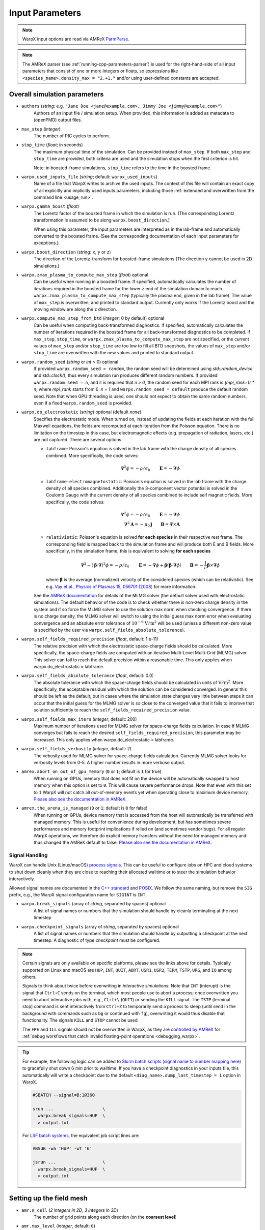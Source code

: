 .. _running-cpp-parameters:

Input Parameters
================

.. note::

   WarpX input options are read via AMReX `ParmParse <https://amrex-codes.github.io/amrex/docs_html/Basics.html#parmparse>`__.

.. note::

   The AMReX parser (see :ref:`running-cpp-parameters-parser`) is used for the right-hand-side of all input parameters that consist of one or more integers or floats, so expressions like ``<species_name>.density_max = "2.+1."`` and/or using user-defined constants are accepted.

.. _running-cpp-parameters-overall:

Overall simulation parameters
-----------------------------

* ``authors`` (`string`: e.g. ``"Jane Doe <jane@example.com>, Jimmy Joe <jimmy@example.com>"``)
    Authors of an input file / simulation setup.
    When provided, this information is added as metadata to (openPMD) output files.

* ``max_step`` (`integer`)
    The number of PIC cycles to perform.

* ``stop_time`` (`float`; in seconds)
    The maximum physical time of the simulation. Can be provided instead of ``max_step``. If both
    ``max_step`` and ``stop_time`` are provided, both criteria are used and the simulation stops
    when the first criterion is hit.

    Note: in boosted-frame simulations, ``stop_time`` refers to the time in the boosted frame.

* ``warpx.used_inputs_file`` (`string`; default: ``warpx_used_inputs``)
    Name of a file that WarpX writes to archive the used inputs.
    The context of this file will contain an exact copy of all explicitly and implicitly used inputs parameters, including those :ref:`extended and overwritten from the command line <usage_run>`.

* ``warpx.gamma_boost`` (`float`)
    The Lorentz factor of the boosted frame in which the simulation is run.
    (The corresponding Lorentz transformation is assumed to be along ``warpx.boost_direction``.)

    When using this parameter, the input parameters are interpreted as in the
    lab-frame and automatically converted to the boosted frame.
    (See the corresponding documentation of each input parameters for exceptions.)

* ``warpx.boost_direction`` (string: ``x``, ``y`` or ``z``)
    The direction of the Lorentz-transform for boosted-frame simulations
    (The direction ``y`` cannot be used in 2D simulations.)

* ``warpx.zmax_plasma_to_compute_max_step`` (`float`) optional
    Can be useful when running in a boosted frame. If specified, automatically
    calculates the number of iterations required in the boosted frame for the
    lower `z` end of the simulation domain to reach
    ``warpx.zmax_plasma_to_compute_max_step`` (typically the plasma end,
    given in the lab frame). The value of ``max_step`` is overwritten, and
    printed to standard output. Currently only works if the Lorentz boost and
    the moving window are along the z direction.

* ``warpx.compute_max_step_from_btd`` (`integer`; 0 by default) optional
    Can be useful when computing back-transformed diagnostics.  If specified,
    automatically calculates the number of iterations required in the boosted
    frame for all back-transformed diagnostics to be completed. If ``max_step``,
    ``stop_time``, or ``warpx.zmax_plasma_to_compute_max_step`` are not specified,
    or the current values of ``max_step`` and/or ``stop_time`` are too low to fill
    all BTD snapshots, the values of ``max_step`` and/or ``stop_time`` are
    overwritten with the new values and printed to standard output.

* ``warpx.random_seed`` (`string` or `int` > 0) optional
    If provided ``warpx.random_seed = random``, the random seed will be determined
    using `std::random_device` and `std::clock()`,
    thus every simulation run produces different random numbers.
    If provided ``warpx.random_seed = n``, and it is required that `n > 0`,
    the random seed for each MPI rank is `(mpi_rank+1) * n`,
    where `mpi_rank` starts from 0.
    `n = 1` and ``warpx.random_seed = default``
    produce the default random seed.
    Note that when GPU threading is used,
    one should not expect to obtain the same random numbers,
    even if a fixed ``warpx.random_seed`` is provided.

* ``warpx.do_electrostatic`` (`string`) optional (default `none`)
    Specifies the electrostatic mode. When turned on, instead of updating
    the fields at each iteration with the full Maxwell equations, the fields
    are recomputed at each iteration from the Poisson equation.
    There is no limitation on the timestep in this case, but
    electromagnetic effects (e.g. propagation of radiation, lasers, etc.)
    are not captured. There are several options:

    * ``labframe``: Poisson's equation is solved in the lab frame with
      the charge density of all species combined. More specifically, the code solves:

      .. math::

        \boldsymbol{\nabla}^2 \phi = - \rho/\epsilon_0 \qquad \boldsymbol{E} = - \boldsymbol{\nabla}\phi

    * ``labframe-electromagnetostatic``: Poisson's equation is solved in the lab frame with
      the charge density of all species combined.  Additionally the 3-component vector potential
      is solved in the Coulomb Gauge with the current density of all species combined
      to include self magnetic fields. More specifically, the code solves:

      .. math::

        \boldsymbol{\nabla}^2 \phi = - \rho/\epsilon_0 \qquad \boldsymbol{E} = - \boldsymbol{\nabla}\phi \\
        \boldsymbol{\nabla}^2 \boldsymbol{A} = - \mu_0 \boldsymbol{j} \qquad \boldsymbol{B} = \boldsymbol{\nabla}\times\boldsymbol{A}

    * ``relativistic``: Poisson's equation is solved **for each species**
      in their respective rest frame. The corresponding field
      is mapped back to the simulation frame and will produce both E and B
      fields. More specifically, in the simulation frame, this is equivalent to solving **for each species**

      .. math::

        \boldsymbol{\nabla}^2 - (\boldsymbol{\beta}\cdot\boldsymbol{\nabla})^2\phi = - \rho/\epsilon_0 \qquad
        \boldsymbol{E} = -\boldsymbol{\nabla}\phi + \boldsymbol{\beta}(\boldsymbol{\beta} \cdot \boldsymbol{\nabla}\phi)
        \qquad \boldsymbol{B} = -\frac{1}{c}\boldsymbol{\beta}\times\boldsymbol{\nabla}\phi

      where :math:`\boldsymbol{\beta}` is the average (normalized) velocity of the considered species (which can be relativistic).
      See e.g. `Vay et al., Physics of Plasmas 15, 056701 (2008) <https://doi.org/10.1063/1.2837054>`__ for more information.

    See the `AMReX documentation <https://amrex-codes.github.io/amrex/docs_html/LinearSolvers.html#>`_
    for details of the MLMG solver (the default solver used with electrostatic
    simulations). The default behavior of the code is to check whether there is
    non-zero charge density in the system and if so force the MLMG solver to
    use the solution max norm when checking convergence. If there is no charge
    density, the MLMG solver will switch to using the initial guess max norm
    error when evaluating convergence and an absolute error tolerance of
    :math:`10^{-6}` :math:`\mathrm{V/m}^2` will be used (unless a different
    non-zero value is specified by the user via
    ``warpx.self_fields_absolute_tolerance``).

* ``warpx.self_fields_required_precision`` (`float`, default: 1.e-11)
    The relative precision with which the electrostatic space-charge fields should
    be calculated. More specifically, the space-charge fields are
    computed with an iterative Multi-Level Multi-Grid (MLMG) solver.
    This solver can fail to reach the default precision within a reasonable time.
    This only applies when warpx.do_electrostatic = labframe.

* ``warpx.self_fields_absolute_tolerance`` (`float`, default: 0.0)
    The absolute tolerance with which the space-charge fields should be
    calculated in units of :math:`\mathrm{V/m}^2`. More specifically, the acceptable
    residual with which the solution can be considered converged. In general
    this should be left as the default, but in cases where the simulation state
    changes very little between steps it can occur that the initial guess for
    the MLMG solver is so close to the converged value that it fails to improve
    that solution sufficiently to reach the ``self_fields_required_precision``
    value.

* ``warpx.self_fields_max_iters`` (`integer`, default: 200)
    Maximum number of iterations used for MLMG solver for space-charge
    fields calculation. In case if MLMG converges but fails to reach the desired
    ``self_fields_required_precision``, this parameter may be increased.
    This only applies when warpx.do_electrostatic = labframe.

* ``warpx.self_fields_verbosity`` (`integer`, default: 2)
    The vebosity used for MLMG solver for space-charge fields calculation. Currently
    MLMG solver looks for verbosity levels from 0-5. A higher number results in more
    verbose output.

* ``amrex.abort_on_out_of_gpu_memory``  (``0`` or ``1``; default is ``1`` for true)
    When running on GPUs, memory that does not fit on the device will be automatically swapped to host memory when this option is set to ``0``.
    This will cause severe performance drops.
    Note that even with this set to ``1`` WarpX will not catch all out-of-memory events yet when operating close to maximum device memory.
    `Please also see the documentation in AMReX <https://amrex-codes.github.io/amrex/docs_html/GPU.html#inputs-parameters>`__.

* ``amrex.the_arena_is_managed``  (``0`` or ``1``; default is ``0`` for false)
    When running on GPUs, device memory that is accessed from the host will automatically be transferred with managed memory.
    This is useful for convenience during development, but has sometimes severe performance and memory footprint implications if relied on (and sometimes vendor bugs).
    For all regular WarpX operations, we therefore do explicit memory transfers without the need for managed memory and thus changed the AMReX default to false.
    `Please also see the documentation in AMReX <https://amrex-codes.github.io/amrex/docs_html/GPU.html#inputs-parameters>`__.

Signal Handling
^^^^^^^^^^^^^^^

WarpX can handle Unix (Linux/macOS) `process signals <https://en.wikipedia.org/wiki/Signal_(IPC)>`__.
This can be useful to configure jobs on HPC and cloud systems to shut down cleanly when they are close to reaching their allocated walltime or to steer the simulation behavior interactively.

Allowed signal names are documented in the `C++ standard <https://en.cppreference.com/w/cpp/utility/program/SIG_types>`__ and `POSIX <https://pubs.opengroup.org/onlinepubs/9699919799/basedefs/signal.h.html>`__.
We follow the same naming, but remove the ``SIG`` prefix, e.g., the WarpX signal configuration name for ``SIGINT`` is ``INT``.

* ``warpx.break_signals`` (array of `string`, separated by spaces) optional
    A list of signal names or numbers that the simulation should
    handle by cleanly terminating at the next timestep

* ``warpx.checkpoint_signals`` (array of `string`, separated by spaces) optional
    A list of signal names or numbers that the simulation should
    handle by outputting a checkpoint at the next timestep. A
    diagnostic of type `checkpoint` must be configured.

.. note::

   Certain signals are only available on specific platforms, please see the links above for details.
   Typically supported on Linux and macOS are ``HUP``, ``INT``, ``QUIT``, ``ABRT``, ``USR1``, ``USR2``, ``TERM``, ``TSTP``, ``URG``, and ``IO`` among others.

   Signals to think about twice before overwriting in *interactive simulations*:
   Note that ``INT`` (interupt) is the signal that ``Ctrl+C`` sends on the terminal, which most people use to abort a process; once overwritten you need to abort interactive jobs with, e.g., ``Ctrl+\`` (``QUIT``) or sending the ``KILL`` signal.
   The ``TSTP`` (terminal stop) command is sent interactively from ``Ctrl+Z`` to temporarily send a process to sleep (until send in the background with commands such as ``bg`` or continued with ``fg``), overwriting it would thus disable that functionality.
   The signals ``KILL`` and ``STOP`` cannot be used.

   The ``FPE`` and ``ILL`` signals should not be overwritten in WarpX, as they are `controlled by AMReX <https://amrex-codes.github.io/amrex/docs_html/Debugging.html#breaking-into-debuggers>`__ for :ref:`debug workflows that catch invalid floating-point operations <debugging_warpx>`.
.. tip::

   For example, the following logic can be added to `Slurm batch scripts <https://docs.gwdg.de/doku.php?id=en:services:application_services:high_performance_computing:running_jobs_slurm:signals>`__ (`signal name to number mapping here <https://en.wikipedia.org/wiki/Signal_(IPC)#Default_action>`__) to gracefully shut down 6 min prior to walltime.
   If you have a checkpoint diagnostics in your inputs file, this automatically will write a checkpoint due to the default ``<diag_name>.dump_last_timestep = 1`` option in WarpX.

   .. code-block:: bash

      #SBATCH --signal=B:1@360

      srun ...                   \
        warpx.break_signals=HUP  \
        > output.txt

   For `LSF batch systems <https://www.ibm.com/docs/en/spectrum-lsf/10.1.0?topic=options-wa>`__, the equivalent job script lines are:

   .. code-block:: bash

      #BSUB -wa 'HUP' -wt '6'

      jsrun ...                  \
        warpx.break_signals=HUP  \
        > output.txt

.. _running-cpp-parameters-box:

Setting up the field mesh
-------------------------

* ``amr.n_cell`` (`2 integers in 2D`, `3 integers in 3D`)
    The number of grid points along each direction (on the **coarsest level**)

* ``amr.max_level`` (`integer`, default: ``0``)
    When using mesh refinement, the number of refinement levels that will be used.

    Use 0 in order to disable mesh refinement.
    Note: currently, ``0`` and ``1`` are supported.

* ``amr.ref_ratio`` (`integer` per refined level, default: ``2``)
    When using mesh refinement, this is the refinement ratio per level.
    With this option, all directions are fined by the same ratio.

* ``amr.ref_ratio_vect`` (`3 integers for x,y,z per refined level`)
    When using mesh refinement, this can be used to set the refinement ratio per direction and level, relative to the previous level.

    Example: for three levels, a value of ``2 2 4 8 8 16`` refines the first level by 2-fold in x and y and 4-fold in z compared to the coarsest level (level 0/mother grid); compared to the first level, the second level is refined 8-fold in x and y and 16-fold in z.

* ``geometry.dims`` (`string`)
    The dimensions of the simulation geometry.
    Supported values are ``1``, ``2``, ``3``, ``RZ``.
    For ``3``, a cartesian geometry of ``x``, ``y``, ``z`` is modeled.
    For ``2``, the axes are ``x`` and ``z`` and all physics in ``y`` is assumed to be translation symmetric.
    For ``1``, the only axis is ``z`` and the dimensions ``x`` and ``y`` are translation symmetric.
    For ``RZ``, we apply an azimuthal mode decomposition, with ``warpx.n_rz_azimuthal_modes`` providing further control.

    Note that this value has to match the :ref:`WarpX_DIMS <building-cmake-options>` compile-time option.
    If you installed WarpX from a :ref:`package manager <install-users>`, then pick the right executable by name.

* ``warpx.n_rz_azimuthal_modes`` (`integer`; 1 by default)
    When using the RZ version, this is the number of azimuthal modes.
    The default is ``1``, which corresponds to a perfectly axisymmetric simulation.

* ``geometry.prob_lo`` and ``geometry.prob_hi`` (`2 floats in 2D`, `3 floats in 3D`; in meters)
    The extent of the full simulation box. This box is rectangular, and thus its
    extent is given here by the coordinates of the lower corner (``geometry.prob_lo``) and
    upper corner (``geometry.prob_hi``). The first axis of the coordinates is x
    (or r with cylindrical) and the last is z.

* ``warpx.do_moving_window`` (`integer`; 0 by default)
    Whether to use a moving window for the simulation

* ``warpx.moving_window_dir`` (either ``x``, ``y`` or ``z``)
    The direction of the moving window.

* ``warpx.moving_window_v`` (`float`)
    The speed of moving window, in units of the speed of light
    (i.e. use ``1.0`` for a moving window that moves exactly at the speed of light)

* ``warpx.start_moving_window_step`` (`integer`; 0 by default)
    The timestep at which the moving window starts.

* ``warpx.end_moving_window_step`` (`integer`; default is ``-1`` for false)
    The timestep at which the moving window ends.

* ``warpx.fine_tag_lo`` and ``warpx.fine_tag_hi`` (`2 floats in 2D`, `3 floats in 3D`; in meters) optional
    **When using static mesh refinement with 1 level**, the extent of the refined patch.
    This patch is rectangular, and thus its extent is given here by the coordinates
    of the lower corner (``warpx.fine_tag_lo``) and upper corner (``warpx.fine_tag_hi``).

* ``warpx.refine_plasma`` (`integer`) optional (default `0`)
    Increase the number of macro-particles that are injected "ahead" of a mesh
    refinement patch in a moving window simulation.

    Note: in development; only works with static mesh-refinement, specific
    to moving window plasma injection, and requires a single refined level.

* ``warpx.n_current_deposition_buffer`` (`integer`)
    When using mesh refinement: the particles that are located inside
    a refinement patch, but within ``n_current_deposition_buffer`` cells of
    the edge of this patch, will deposit their charge and current to the
    lower refinement level, instead of depositing to the refinement patch
    itself. See the :ref:`mesh-refinement section <theory-amr>` for more details.
    If this variable is not explicitly set in the input script,
    ``n_current_deposition_buffer`` is automatically set so as to be large
    enough to hold the particle shape, on the fine grid

* ``warpx.n_field_gather_buffer`` (`integer`, optional)
    Default: ``warpx.n_field_gather_buffer = n_current_deposition_buffer + 1`` (one cell larger than ``n_current_deposition_buffer`` on the fine grid).

    When using mesh refinement, particles that are located inside a refinement patch, but within ``n_field_gather_buffer`` cells of the edge of the patch, gather the fields from the lower refinement level, instead of gathering the fields from the refinement patch itself.
    This avoids some of the spurious effects that can occur inside the refinement patch, close to its edge.
    See the section :ref:`Mesh refinement <theory-amr>` for more details.

* ``warpx.do_single_precision_comms`` (`integer`; 0 by default)
    Perform MPI communications for field guard regions in single precision.
    Only meaningful for ``WarpX_PRECISION=DOUBLE``.

* ``particles.deposit_on_main_grid`` (`list of strings`)
    When using mesh refinement: the particle species whose name are included
    in the list will deposit their charge/current directly on the main grid
    (i.e. the coarsest level), even if they are inside a refinement patch.

* ``particles.gather_from_main_grid`` (`list of strings`)
    When using mesh refinement: the particle species whose name are included
    in the list will gather their fields from the main grid
    (i.e. the coarsest level), even if they are inside a refinement patch.

.. _running-cpp-parameters-bc:

Domain Boundary Conditions
--------------------------

* ``boundary.field_lo`` and ``boundary.field_hi`` (`2 strings` for 2D, `3 strings` for 3D, `pml` by default)
    Boundary conditions applied to fields at the lower and upper domain boundaries.
    Options are:

    * ``Periodic``: This option can be used to set periodic domain boundaries. Note that if the fields for lo in a certain dimension are set to periodic, then the corresponding upper boundary must also be set to periodic. If particle boundaries are not specified in the input file, then particles boundaries by default will be set to periodic. If particles boundaries are specified, then they must be set to periodic corresponding to the periodic field boundaries.

    * ``pml`` (default): This option can be used to add Perfectly Matched Layers (PML) around the simulation domain. See the :ref:`PML theory section <theory-bc>` for more details.
      Additional pml algorithms can be explored using the parameters ``warpx.do_pml_in_domain``, ``warpx.pml_has_particles``, and ``warpx.do_pml_j_damping``.

    * ``absorbing_silver_mueller``: This option can be used to set the Silver-Mueller absorbing boundary conditions. These boundary conditions are simpler and less computationally expensive than the pml, but are also less effective at absorbing the field. They only work with the Yee Maxwell solver.

    * ``damped``: This is the recommended option in the moving direction when using the spectral solver with moving window (currently only supported along z). This boundary condition applies a damping factor to the electric and magnetic fields in the outer half of the guard cells, using a sine squared profile. As the spectral solver is by nature periodic, the damping prevents fields from wrapping around to the other end of the domain when the periodicity is not desired. This boundary condition is only valid when using the spectral solver.

    * ``pec``: This option can be used to set a Perfect Electric Conductor at the simulation boundary. Please see the :ref:`PEC theory section <theory-bc-pec>` for more details. Note that PEC boundary is invalid at `r=0` for the RZ solver. Please use the option ``r_origin``. This boundary condition does not work with the spectral solver.
      If an electrostatic field solve is used the boundary potentials can also be set through ``boundary.potential_lo_x/y/z`` and ``boundary.potential_hi_x/y/z`` (default `0`).

    * ``r_origin``: No boundary condition is applied to the fields with the electromagnetic solver. This option must be used in RZ geometry for the boundary at `r=0` and cannot be used otherwise.

    * ``neumann``: For the electrostatic solver, a Neumann boundary condition (with gradient of the potential equal to 0) will be applied on the specified boundary.

* ``boundary.particle_lo`` and ``boundary.particle_hi`` (`2 strings` for 2D, `3 strings` for 3D, `absorbing` by default)
    Options are:

    * ``Absorbing``: Particles leaving the boundary will be deleted.

    * ``Periodic``: Particles leaving the boundary will re-enter from the opposite boundary. The field boundary condition must be consistenly set to periodic and both lower and upper boundaries must be periodic.

    * ``Reflecting``: Particles leaving the boundary are reflected from the boundary back into the domain.
      When ``boundary.reflect_all_velocities`` is false, the sign of only the normal velocity is changed, otherwise the sign of all velocities are changed.

* ``boundary.reflect_all_velocities`` (`bool`) optional (default `false`)
    For a reflecting boundary condition, this flags whether the sign of only the normal velocity is changed or all velocities.

* ``boundary.verboncoeur_axis_correction`` (`bool`) optional (default `true`)
    Whether to apply the Verboncoeur correction on the charge and current density on axis when using RZ.
    For nodal values (rho and Jz), the cell volume for values on axis is calculated as :math:`\pi*\Delta r^2/4`.
    In `Verboncoeur JCP 174, 421-427 (2001) <https://doi.org/10.1006/jcph.2001.6923>`__, it is shown that using
    :math:`\pi*\Delta r^2/3` instead will give a uniform density if the particle density is uniform.

Additional PML parameters
-------------------------

* ``warpx.pml_ncell`` (`int`; default: 10)
    The depth of the PML, in number of cells.

* ``do_similar_dm_pml`` (`int`; default: 1)
    Whether or not to use an amrex::DistributionMapping for the PML grids that is `similar` to the mother grids, meaning that the
    mapping will be computed to minimize the communication costs between the PML and the mother grids.

* ``warpx.pml_delta`` (`int`; default: 10)
    The characteristic depth, in number of cells, over which
    the absorption coefficients of the PML increases.

* ``warpx.do_pml_in_domain`` (`int`; default: 0)
    Whether to create the PML inside the simulation area or outside. If inside,
    it allows the user to propagate particles in PML and to use extended PML

* ``warpx.pml_has_particles`` (`int`; default: 0)
    Whether to propagate particles in PML or not. Can only be done if PML are in simulation domain,
    i.e. if `warpx.do_pml_in_domain = 1`.

* ``warpx.do_pml_j_damping`` (`int`; default: 0)
    Whether to damp current in PML. Can only be used if particles are propagated in PML,
    i.e. if `warpx.pml_has_particles = 1`.

* ``warpx.v_particle_pml`` (`float`; default: 1)
    When ``warpx.do_pml_j_damping = 1``, the assumed velocity of the particles to be absorbed in the PML, in units of the speed of light `c`.

* ``warpx.do_pml_dive_cleaning`` (`bool`)
    Whether to use divergence cleaning for E in the PML region.
    The value must match ``warpx.do_pml_divb_cleaning`` (either both false or both true).
    This option seems to be necessary in order to avoid strong Nyquist instabilities in 3D simulations with the PSATD solver, open boundary conditions and PML in all directions. 2D simulations and 3D simulations with open boundary conditions and PML only in one direction might run well even without divergence cleaning.
    This option is implemented only for the Cartesian PSATD solver; it is turned on by default in this case.

* ``warpx.do_pml_divb_cleaning`` (`bool`)
    Whether to use divergence cleaning for B in the PML region.
    The value must match ``warpx.do_pml_dive_cleaning`` (either both false or both true).
    This option seems to be necessary in order to avoid strong Nyquist instabilities in 3D simulations with the PSATD solver, open boundary conditions and PML in all directions. 2D simulations and 3D simulations with open boundary conditions and PML only in one direction might run well even without divergence cleaning.
    This option is implemented only for the Cartesian PSATD solver; it is turned on by default in this case.

.. _running-cpp-parameters-eb:

Embedded Boundary Conditions
----------------------------

* ``warpx.eb_implicit_function`` (`string`)
    A function of `x`, `y`, `z` that defines the surface of the embedded
    boundary. That surface lies where the function value is 0 ;
    the physics simulation area is where the function value is negative ;
    the interior of the embeddded boundary is where the function value is positive.

* ``warpx.eb_potential(x,y,z,t)`` (`string`)
    Only used when ``warpx.do_electrostatic=labframe``. Gives the value of
    the electric potential at the surface of the embedded boundary,
    as a function of  `x`, `y`, `z` and time. This function is also evaluated
    inside the embedded boundary. For this reason, it is important to define
    this function in such a way that it is constant inside the embedded boundary.

.. _running-cpp-parameters-parallelization:

Distribution across MPI ranks and parallelization
-------------------------------------------------

* ``warpx.numprocs`` (`2 ints` for 2D, `3 ints` for 3D) optional (default `none`)
    This optional parameter can be used to control the domain decomposition on the
    coarsest level. The domain will be chopped into the exact number of pieces in each
    dimension as specified by this parameter. If it's not specified, the domain
    decomposition will be determined by the parameters that will be discussed below.  If
    specified, the product of the numbers must be equal to the number of MPI processes.

* ``amr.max_grid_size`` (`integer`) optional (default `128`)
    Maximum allowable size of each **subdomain**
    (expressed in number of grid points, in each direction).
    Each subdomain has its own ghost cells, and can be handled by a
    different MPI rank ; several OpenMP threads can work simultaneously on the
    same subdomain.

    If ``max_grid_size`` is such that the total number of subdomains is
    **larger** that the number of MPI ranks used, than some MPI ranks
    will handle several subdomains, thereby providing additional flexibility
    for **load balancing**.

    When using mesh refinement, this number applies to the subdomains
    of the coarsest level, but also to any of the finer level.

* ``algo.load_balance_intervals`` (`string`) optional (default `0`)
    Using the `Intervals parser`_ syntax, this string defines the timesteps at which
    WarpX should try to redistribute the work across MPI ranks, in order to have
    better load balancing.
    Use 0 to disable load_balancing.

    When performing load balancing, WarpX measures the wall time for
    computational parts of the PIC cycle. It then uses this data to decide
    how to redistribute the subdomains across MPI ranks. (Each subdomain
    is unchanged, but its owner is changed in order to have better performance.)
    This relies on each MPI rank handling several (in fact many) subdomains
    (see ``max_grid_size``).

* ``algo.load_balance_efficiency_ratio_threshold`` (`float`) optional (default `1.1`)
    Controls whether to adopt a proposed distribution mapping computed during a load balance.
    If the the ratio of the proposed to current distribution mapping *efficiency* (i.e.,
    average cost per MPI process; efficiency is a number in the range [0, 1]) is greater
    than the threshold value, the proposed distribution mapping is adopted.  The suggested
    range of values is ``algo.load_balance_efficiency_ratio_threshold >= 1``, which ensures
    that the new distribution mapping is adopted only if doing so would improve the load
    balance efficiency. The higher the threshold value, the more conservative is the criterion
    for adoption of a proposed distribution; for example, with
    ``algo.load_balance_efficiency_ratio_threshold = 1``, the proposed distribution is
    adopted *any* time the proposed distribution improves load balancing; if instead
    ``algo.load_balance_efficiency_ratio_threshold = 2``, the proposed distribution is
    adopted only if doing so would yield a 100% to the load balance efficiency (with this
    threshold value, if the  current efficiency is ``0.45``, the new distribution would only be
    adopted if the proposed efficiency were greater than ``0.9``).

* ``algo.load_balance_with_sfc`` (`0` or `1`) optional (default `0`)
    If this is `1`: use a Space-Filling Curve (SFC) algorithm in order to
    perform load-balancing of the simulation.
    If this is `0`: the Knapsack algorithm is used instead.

* ``algo.load_balance_knapsack_factor`` (`float`) optional (default `1.24`)
    Controls the maximum number of boxes that can be assigned to a rank during
    load balance when using the 'knapsack' policy for update of the distribution
    mapping; the maximum is
    `load_balance_knapsack_factor*(average number of boxes per rank)`.
    For example, if there are 4 boxes per rank and `load_balance_knapsack_factor=2`,
    no more than 8 boxes can be assigned to any rank.

* ``algo.load_balance_costs_update`` (`heuristic` or `timers` or `gpuclock`) optional (default `timers`)
    If this is `heuristic`: load balance costs are updated according to a measure of
    particles and cells assigned to each box of the domain.  The cost :math:`c` is
    computed as

    .. math::

       c = n_{\text{particle}} \cdot w_{\text{particle}} + n_{\text{cell}} \cdot w_{\text{cell}},

    where
    :math:`n_{\text{particle}}` is the number of particles on the box,
    :math:`w_{\text{particle}}` is the particle cost weight factor (controlled by ``algo.costs_heuristic_particles_wt``),
    :math:`n_{\text{cell}}` is the number of cells on the box, and
    :math:`w_{\text{cell}}` is the cell cost weight factor (controlled by ``algo.costs_heuristic_cells_wt``).

    If this is `timers`: costs are updated according to in-code timers.

    If this is `gpuclock`: [**requires to compile with option** ``-DWarpX_GPUCLOCK=ON``]
    costs are measured as (max-over-threads) time spent in current deposition
    routine (only applies when running on GPUs).

* ``algo.costs_heuristic_particles_wt`` (`float`) optional
    Particle weight factor used in `Heuristic` strategy for costs update; if running on GPU,
    the particle weight is set to a value determined from single-GPU tests on Summit,
    depending on the choice of solver (FDTD or PSATD) and order of the particle shape.
    If running on CPU, the default value is `0.9`. If running on GPU, the default value is

    +----------+-----------------------+
    |          | Particle shape factor |
    +----------+-------+-------+-------+
    |          | 1     | 2     | 3     |
    +==========+=======+=======+=======+
    | FDTD/CKC | 0.599 | 0.732 | 0.855 |
    +----------+-------+-------+-------+
    | PSATD    | 0.425 | 0.595 | 0.75  |
    +----------+-------+-------+-------+

* ``algo.costs_heuristic_cells_wt`` (`float`) optional
    Cell weight factor used in `Heuristic` strategy for costs update; if running on GPU,
    the cell weight is set to a value determined from single-GPU tests on Summit,
    depending on the choice of solver (FDTD or PSATD) and order of the particle shape.
    If running on CPU, the default value is `0.1`. If running on GPU, the default value is

    +----------+-----------------------+
    |          | Particle shape factor |
    +----------+-------+-------+-------+
    |          | 1     | 2     | 3     |
    +==========+=======+=======+=======+
    | FDTD/CKC | 0.401 | 0.268 | 0.145 |
    +----------+-------+-------+-------+
    | PSATD    | 0.575 | 0.405 | 0.25  |
    +----------+-------+-------+-------+

* ``warpx.do_dynamic_scheduling`` (`0` or `1`) optional (default `1`)
    Whether to activate OpenMP dynamic scheduling.

.. _running-cpp-parameters-parser:

Math parser and user-defined constants
--------------------------------------

WarpX uses AMReX's math parser that reads expressions in the input file.
It can be used in all input parameters that consist of one or more integers or floats.
Integer input expecting boolean, 0 or 1, are not parsed.
Note that when multiple values are expected, the expressions are space delimited.
For integer input values, the expressions are evaluated as real numbers and the final result rounded to the nearest integer.
See `this section <https://amrex-codes.github.io/amrex/docs_html/Basics.html#parser>`__ of the AMReX documentation for a complete list of functions supported by the math parser.

WarpX constants
^^^^^^^^^^^^^^^

WarpX provides a few pre-defined constants, that can be used for any parameter that consists of one or more floats.

======== ===================
q_e      elementary charge
m_e      electron mass
m_p      proton mass
m_u      unified atomic mass unit (Dalton)
epsilon0 vacuum permittivity
mu0      vacuum permeability
clight   speed of light
kb       Boltzmann's constant (J/K)
pi       math constant pi
======== ===================

See ``Source/Utils/WarpXConst.H`` for the values.

User-defined constants
^^^^^^^^^^^^^^^^^^^^^^

Users can define their own constants in the input file.
These constants can be used for any parameter that consists of one or more integers or floats.
User-defined constant names can contain only letters, numbers and the character ``_``.
The name of each constant has to begin with a letter. The following names are used
by WarpX, and cannot be used as user-defined constants: ``x``, ``y``, ``z``, ``X``, ``Y``, ``t``.
The values of the constants can include the predefined WarpX constants listed above as well as other user-defined constants.
For example:

* ``my_constants.a0 = 3.0``
* ``my_constants.z_plateau = 150.e-6``
* ``my_constants.n0 = 1.e22``
* ``my_constants.wp = sqrt(n0*q_e**2/(epsilon0*m_e))``

Coordinates
^^^^^^^^^^^

Besides, for profiles that depend on spatial coordinates (the plasma momentum distribution or the laser field, see below `Particle initialization` and `Laser initialization`), the parser will interpret some variables as spatial coordinates. These are specified in the input parameter, i.e., ``density_function(x,y,z)`` and ``field_function(X,Y,t)``.

The parser reads python-style expressions between double quotes, for instance
``"a0*x**2 * (1-y*1.e2) * (x>0)"`` is a valid expression where ``a0`` is a
user-defined constant (see above) and ``x`` and ``y`` are spatial coordinates. The names are case sensitive. The factor
``(x>0)`` is ``1`` where ``x>0`` and ``0`` where ``x<=0``. It allows the user to
define functions by intervals.
Alternatively the expression above can be written as ``if(x>0, a0*x**2 * (1-y*1.e2), 0)``.

.. _running-cpp-parameters-particle:

Particle initialization
-----------------------

* ``particles.species_names`` (`strings`, separated by spaces)
    The name of each species. This is then used in the rest of the input deck ;
    in this documentation we use `<species_name>` as a placeholder.

* ``particles.photon_species`` (`strings`, separated by spaces)
    List of species that are photon species, if any.
    **This is required when compiling with QED=TRUE.**

* ``particles.use_fdtd_nci_corr`` (`0` or `1`) optional (default `0`)
    Whether to activate the FDTD Numerical Cherenkov Instability corrector.
    Not currently available in the RZ configuration.

* ``particles.rigid_injected_species`` (`strings`, separated by spaces)
    List of species injected using the rigid injection method. The rigid injection
    method is useful when injecting a relativistic particle beam, in boosted-frame
    simulation ; see the :ref:`input-output section <theory-io>` for more details.
    For species injected using this method, particles are translated along the `+z`
    axis with constant velocity as long as their ``z`` coordinate verifies
    ``z<zinject_plane``. When ``z>zinject_plane``,
    particles are pushed in a standard way, using the specified pusher.
    (see the parameter ``<species_name>.zinject_plane`` below)

* ``particles.do_tiling`` (`bool`) optional (default `false` if WarpX is compiled for GPUs, `true` otherwise)
    Controls whether tiling ('cache blocking') transformation is used for particles.
    Tiling should be on when using OpenMP and off when using GPUs.

* ``<species_name>.species_type`` (`string`) optional (default `unspecified`)
    Type of physical species.
    Currently, the accepted species are
    ``"electron"``, ``"positron"``, ``"muon"``, ``"antimuon"``, ``"photon"``, ``"neutron"``, ``"proton"`` , ``"alpha"``,
    ``"hydrogen1"`` (a.k.a. ``"protium"``), ``"hydrogen2"`` (a.k.a. ``"deuterium"``), ``"hydrogen3"`` (a.k.a. ``"tritium"``),
    ``"helium"``, ``"helium3"``, ``"helium4"``,
    ``"lithium"``, ``"lithium6"``, ``"lithium7"``, ``"beryllium"``, ``"beryllium9"``, ``"boron"``, ``"boron10"``, ``"boron11"``,
    ``"carbon"``, ``"carbon12"``, ``"carbon13"``, ``"carbon14"``, ``"nitrogen"``, ``"nitrogen14"``, ``"nitrogen15"``,
    ``"oxygen"``, ``"oxygen16"``, ``"oxygen17"``, ``"oxygen18"``, ``"fluorine"``, ``"fluorine19"``, ``"neon"``, ``"neon20"``,
    ``"neon21"``, ``"neon22"``, ``"aluminium"``, ``"argon"``, ``"copper"``, ``"xenon"`` and ``"gold"``.
    The difference between ``"proton"`` and ``"hydrogen1"`` is that the mass of the latter includes also the mass
    of the bound electron (same for ``"alpha"`` and ``"helium4"``). When only the name of an element is specified, the mass
    is a weighted average of the masses of the stable isotopes. For all the elements with ``Z < 11`` we provide
    also the stable isotopes as an option for ``species_type`` (e.g., ``"helium3"`` and ``"helium4"``).
    Either ``species_type`` or both ``mass`` and ``charge`` have to be specified.

* ``<species_name>.charge`` (`float`) optional (default `NaN`)
    The charge of one `physical` particle of this species.
    If ``species_type`` is specified, the charge will be set to the physical value and ``charge`` is optional.
    When ``<species>.do_field_ionization = 1``, the physical particle charge is equal to ``ionization_initial_level * charge``, so latter parameter should be equal to q_e (which is defined in WarpX as the elementary charge in coulombs).

* ``<species_name>.mass`` (`float`) optional (default `NaN`)
    The mass of one `physical` particle of this species.
    If ``species_type`` is specified, the mass will be set to the physical value and ``mass`` is optional.

* ``<species_name>.xmin,ymin,zmin`` and ``<species_name>.xmax,ymax,zmax`` (`float`) optional (default unlimited)
    When ``<species_name>.xmin`` and ``<species_name>.xmax`` are set, they delimit the region within which particles are injected.
    If periodic boundary conditions are used in direction ``i``, then the default (i.e. if the range is not specified) range will be the simulation box, ``[geometry.prob_hi[i], geometry.prob_lo[i]]``.

* ``<species_name>.injection_style`` (`string`; default: ``none``)
    Determines how the (macro-)particles will be injected in the simulation.
    The number of particles per cell is always given with respect to the coarsest level (level 0/mother grid), even if particles are immediately assigned to a refined patch.

    The options are:

    * ``NUniformPerCell``: injection with a fixed number of evenly-spaced particles per cell.
      This requires the additional parameter ``<species_name>.num_particles_per_cell_each_dim``.

    * ``NRandomPerCell``: injection with a fixed number of randomly-distributed particles per cell.
      This requires the additional parameter ``<species_name>.num_particles_per_cell``.

    * ``SingleParticle``: Inject a single macroparticle.
      This requires the additional parameters:
      ``<species_name>.single_particle_pos`` (`3 doubles`, particle 3D position [meter])
      ``<species_name>.single_particle_u`` (`3 doubles`, particle 3D normalized momentum, i.e. :math:`\gamma \beta`)
      ``<species_name>.single_particle_weight`` ( `double`, macroparticle weight, i.e. number of physical particles it represents)

    * ``MultipleParticles``: Inject multiple macroparticles.
      This requires the additional parameters:
      ``<species_name>.multiple_particles_pos_x`` (list of `doubles`, X positions of the particles [meter])
      ``<species_name>.multiple_particles_pos_y`` (list of `doubles`, Y positions of the particles [meter])
      ``<species_name>.multiple_particles_pos_z`` (list of `doubles`, Z positions of the particles [meter])
      ``<species_name>.multiple_particles_ux`` (list of `doubles`, X normalized momenta of the particles, i.e. :math:`\gamma \beta_x`)
      ``<species_name>.multiple_particles_uy`` (list of `doubles`, Y normalized momenta of the particles, i.e. :math:`\gamma \beta_y`)
      ``<species_name>.multiple_particles_uz`` (list of `doubles`, Z normalized momenta of the particles, i.e. :math:`\gamma \beta_z`)
      ``<species_name>.multiple_particles_weight`` (list of `doubles`, macroparticle weights, i.e. number of physical particles each represents)

    * ``gaussian_beam``: Inject particle beam with gaussian distribution in
      space in all directions. This requires additional parameters:
      ``<species_name>.q_tot`` (beam charge),
      ``<species_name>.npart`` (number of particles in the beam),
      ``<species_name>.x/y/z_m`` (average position in `x/y/z`),
      ``<species_name>.x/y/z_rms`` (standard deviation in `x/y/z`),
      ``<species_name>.x/y/z_cut`` (optional, particles with ``abs(x-x_m) > x_cut*x_rms`` are not injected, same for y and z. ``<species_name>.q_tot`` is the charge of the un-cut beam, so that cutting the distribution is likely to result in a lower total charge),
      and optional arguments ``<species_name>.do_symmetrize`` (whether to
      symmetrize the beam) and ``<species_name>.symmetrization_order`` (order of symmetrization, default is 4, can be 4 or 8).
      If ``<species_name>.do_symmetrize`` is 0, no symmetrization occurs.  If ``<species_name>.do_symmetrize`` is 1,
      then the beam is symmetrized according to the value of ``<species_name>.symmetrization_order``.
      If set to 4, symmetrization is in the x and y direction, (x,y) (-x,y) (x,-y) (-x,-y).
      If set to 8, symmetrization is also done with x and y exchanged, (y,x), (-y,x), (y,-x), (-y,-x)).

    * ``external_file``: Inject macroparticles with properties (mass, charge, position, and momentum - :math:`\gamma \beta m c`) read from an external openPMD file.
      With it users can specify the additional arguments:
      ``<species_name>.injection_file`` (`string`) openPMD file name and
      ``<species_name>.charge`` (`double`) optional (default is read from openPMD file) when set this will be the charge of the physical particle represented by the injected macroparticles.
      ``<species_name>.mass`` (`double`) optional (default is read from openPMD file) when set this will be the charge of the physical particle represented by the injected macroparticles.
      ``<species_name>.z_shift`` (`double`) optional (default is no shift) when set this value will be added to the longitudinal, ``z``, position of the particles.
      ``<species_name>.impose_t_lab_from_file`` (`bool`) optional (default is false) only read if warpx.gamma_boost > 1., it allows to set t_lab for the Lorentz Transform as being the time stored in the openPMD file.
      Warning: ``q_tot!=0`` is not supported with the ``external_file`` injection style. If a value is provided, it is ignored and no re-scaling is done.
      The external file must include the species ``openPMD::Record`` labeled ``position`` and ``momentum`` (`double` arrays), with dimensionality and units set via ``openPMD::setUnitDimension`` and ``setUnitSI``.
      If the external file also contains ``openPMD::Records`` for ``mass`` and ``charge`` (constant `double` scalars) then the species will use these, unless overwritten in the input file (see ``<species_name>.mass``, ``<species_name>.charge`` or ``<species_name>.species_type``).
      The ``external_file`` option is currently implemented for 2D, 3D and RZ geometries, with record components in the cartesian coordinates ``(x,y,z)`` for 3D and RZ, and ``(x,z)`` for 2D.
      For more information on the `openPMD format <https://github.com/openPMD>`__ and how to build WarpX with it, please visit :ref:`the install section <install-developers>`.

    * ``NFluxPerCell``: Continuously inject a flux of macroparticles from a planar surface.
      This requires the additional parameters:
      ``<species_name>.flux_profile`` (see the description of this parameter further below)
      ``<species_name>.surface_flux_pos`` (`double`, location of the injection plane [meter])
      ``<species_name>.flux_normal_axis`` (`x`, `y`, or `z` for 3D, `x` or `z` for 2D, or `r`, `t`, or `z` for RZ. When `flux_normal_axis` is `r` or `t`, the `x` and `y` components of the user-specified momentum distribution are interpreted as the `r` and `t` components respectively)
      ``<species_name>.flux_direction`` (`-1` or `+1`, direction of flux relative to the plane)
      ``<species_name>.num_particles_per_cell`` (`double`)
      ``<species_name>.flux_tmin`` (`double`, Optional time at which the flux will be turned on. Ignored when negative.)
      ``<species_name>.flux_tmax`` (`double`, Optional time at which the flux will be turned off. Ignored when negative.)

    * ``none``: Do not inject macro-particles (for example, in a simulation that starts with neutral, ionizable atoms, one may want to create the electrons species -- where ionized electrons can be stored later on -- without injecting electron macro-particles).

* ``<species_name>.num_particles_per_cell_each_dim`` (`3 integers in 3D and RZ, 2 integers in 2D`)
    With the NUniformPerCell injection style, this specifies the number of particles along each axis
    within a cell. Note that for RZ, the three axis are radius, theta, and z and that the recommended
    number of particles per theta is at least two times the number of azimuthal modes requested.
    (It is recommended to do a convergence scan of the number of particles per theta)

* ``<species_name>.random_theta`` (`bool`) optional (default `1`)
    When using RZ geometry, whether to randomize the azimuthal position of particles.
    This is used when ``<species_name>.injection_style = NUniformPerCell``.

* ``<species_name>.do_splitting`` (`bool`) optional (default `0`)
    Split particles of the species when crossing the boundary from a lower
    resolution domain to a higher resolution domain.

    Currently implemented on CPU only.

* ``<species_name>.do_continuous_injection`` (`0` or `1`)
    Whether to inject particles during the simulation, and not only at
    initialization. This can be required with a moving window and/or when
    running in a boosted frame.

* ``<species_name>.initialize_self_fields`` (`0` or `1`)
    Whether to calculate the space-charge fields associated with this species
    at the beginning of the simulation.
    The fields are calculated for the mean gamma of the species.

* ``<species_name>.self_fields_required_precision`` (`float`, default: 1.e-11)
    The relative precision with which the initial space-charge fields should
    be calculated. More specifically, the initial space-charge fields are
    computed with an iterative Multi-Level Multi-Grid (MLMG) solver.
    For highly-relativistic beams, this solver can fail to reach the default
    precision within a reasonable time ; in that case, users can set a
    relaxed precision requirement through ``self_fields_required_precision``.

* ``<species_name>.self_fields_absolute_tolerance`` (`float`, default: 0.0)
    The absolute tolerance with which the space-charge fields should be
    calculated in units of :math:`\mathrm{V/m}^2`. More specifically, the acceptable
    residual with which the solution can be considered converged. In general
    this should be left as the default, but in cases where the simulation state
    changes very little between steps it can occur that the initial guess for
    the MLMG solver is so close to the converged value that it fails to improve
    that solution sufficiently to reach the ``self_fields_required_precision``
    value.

* ``<species_name>.self_fields_max_iters`` (`integer`, default: 200)
    Maximum number of iterations used for MLMG solver for initial space-charge
    fields calculation. In case if MLMG converges but fails to reach the desired
    ``self_fields_required_precision``, this parameter may be increased.

* ``<species_name>.profile`` (`string`)
    Density profile for this species. The options are:

    * ``constant``: Constant density profile within the box, or between ``<species_name>.xmin``
      and ``<species_name>.xmax`` (and same in all directions). This requires additional
      parameter ``<species_name>.density``. i.e., the plasma density in :math:`m^{-3}`.

    * ``predefined``: Predefined density profile.
      This requires additional parameters ``<species_name>.predefined_profile_name`` and ``<species_name>.predefined_profile_params``.
      Currently, only a parabolic channel density profile is implemented.

    * ``parse_density_function``: the density is given by a function in the input file.
      It requires additional argument ``<species_name>.density_function(x,y,z)``, which is a
      mathematical expression for the density of the species, e.g.
      ``electrons.density_function(x,y,z) = "n0+n0*x**2*1.e12"`` where ``n0`` is a
      user-defined constant, see above. WARNING: where ``density_function(x,y,z)`` is close to zero, particles will still be injected between ``xmin`` and ``xmax`` etc., with a null weight. This is undesirable because it results in useless computing. To avoid this, see option ``density_min`` below.

* ``<species_name>.flux_profile`` (`string`)
    Defines the expression of the flux, when using ``<species_name>.injection_style=NFluxPerCell``

    * ``constant``: Constant flux. This requires the additional parameter ``<species_name>.flux``.
      i.e., the injection flux in :math:`m^{-2}.s^{-1}`.

    * ``parse_flux_function``: the flux is given by a function in the input file.
      It requires the additional argument ``<species_name>.flux_function(x,y,z,t)``, which is a
      mathematical expression for the flux of the species.

* ``<species_name>.density_min`` (`float`) optional (default `0.`)
    Minimum plasma density. No particle is injected where the density is below this value.

* ``<species_name>.density_max`` (`float`) optional (default `infinity`)
    Maximum plasma density. The density at each point is the minimum between the value given in the profile, and `density_max`.

* ``<species_name>.radially_weighted`` (`bool`) optional (default `true`)
    Whether particle's weight is varied with their radius. This only applies to cylindrical geometry.
    The only valid value is true.

* ``<species_name>.momentum_distribution_type`` (`string`)
    Distribution of the normalized momentum (`u=p/mc`) for this species. The options are:

    * ``at_rest``: Particles are initialized with zero momentum.

    * ``constant``: constant momentum profile. This can be controlled with the additional parameters
      ``<species_name>.ux``, ``<species_name>.uy`` and ``<species_name>.uz``, the normalized
      momenta in the x, y and z direction respectively, which are all ``0.`` by default.

    * ``uniform``: uniform probability distribution between a minumum and a maximum value.
      The x, y and z directions are sampled independently and the final momentum space is a cuboid.
      The parameters that control the minimum and maximum domain of the distribution
      are ``<species_name>.u<x,y,z>_min`` and ``<species_name>.u<x,y,z>_max`` in each
      direction respectively (e.g., ``<species_name>.uz_min = 0.2`` and ``<species_name>.uz_max = 0.4``
      to control the generation along the ``z`` direction).
      All the parameters default to ``0``.

    * ``gaussian``: gaussian momentum distribution in all 3 directions. This can be controlled with the
      additional arguments for the average momenta along each direction
      ``<species_name>.ux_m``, ``<species_name>.uy_m`` and ``<species_name>.uz_m`` as
      well as standard deviations along each direction ``<species_name>.ux_th``,
      ``<species_name>.uy_th`` and ``<species_name>.uz_th``.
      These 6 parameters are all ``0.`` by default.

    * ``gaussianflux``: Gaussian momentum flux distribution, which is Gaussian in the plane and v*Gaussian normal to the plane.
      It can only be used when ``injection_style = NFluxPerCell``.
      This can be controlled with the additional arguments to specify the plane's orientation, ``<species_name>.flux_normal_axis`` and
      ``<species_name>.flux_direction``, for the average momenta along each direction
      ``<species_name>.ux_m``, ``<species_name>.uy_m`` and ``<species_name>.uz_m``, as
      well as standard deviations along each direction ``<species_name>.ux_th``,
      ``<species_name>.uy_th`` and ``<species_name>.uz_th``.
      ``ux_m``, ``uy_m``, ``uz_m``, ``ux_th``, ``uy_th`` and ``uz_th`` are all ``0.`` by default.

    * ``maxwell_boltzmann``: Maxwell-Boltzmann distribution that takes a dimensionless
      temperature parameter :math:`\theta` as an input, where :math:`\theta = \frac{k_\mathrm{B} \cdot T}{m \cdot c^2}`,
      :math:`T` is the temperature in Kelvin, :math:`k_\mathrm{B}` is the Boltzmann constant, :math:`c` is the speed of light, and :math:`m` is the mass of the species.
      Theta is specified by a combination of ``<species_name>.theta_distribution_type``, ``<species_name>.theta``, and ``<species_name>.theta_function(x,y,z)`` (see below).
      For values of :math:`\theta > 0.01`, errors due to ignored relativistic terms exceed 1%.
      Temperatures less than zero are not allowed.
      The plasma can be initialized to move at a bulk velocity :math:`\beta = v/c`.
      The speed is specified by the parameters ``<species_name>.beta_distribution_type``, ``<species_name>.beta``, and ``<species_name>.beta_function(x,y,z)`` (see below).
      :math:`\beta` can be positive or negative and is limited to the range :math:`-1 < \beta < 1`.
      The direction of the velocity field is given by ``<species_name>.bulk_vel_dir = (+/-) 'x', 'y', 'z'``, and must be the same across the domain.
      Please leave no whitespace
      between the sign and the character on input. A direction without a sign will be treated as
      positive. The MB distribution is initialized in the drifting frame by sampling three Gaussian
      distributions in each dimension using, the Box Mueller method, and then the distribution is
      transformed to the simulation frame using the flipping method. The flipping method can be
      found in Zenitani 2015 section III. B. (Phys. Plasmas 22, 042116).
      By default, ``beta`` is equal to ``0.`` and ``bulk_vel_dir`` is ``+x``.

      Note that though the particles may move at relativistic speeds in the simulation frame,
      they are not relativistic in the drift frame. This is as opposed to the Maxwell Juttner
      setting, which initializes particles with relativistic momentums in their drifting frame.

    * ``maxwell_juttner``: Maxwell-Juttner distribution for high temperature plasma that takes a dimensionless temperature parameter :math:`\theta` as an input, where :math:`\theta = \frac{k_\mathrm{B} \cdot T}{m \cdot c^2}`,
      :math:`T` is the temperature in Kelvin, :math:`k_\mathrm{B}` is the Boltzmann constant, and :math:`m` is the mass of the species.
      Theta is specified by a combination of ``<species_name>.theta_distribution_type``, ``<species_name>.theta``, and ``<species_name>.theta_function(x,y,z)`` (see below).
      The Sobol method used to generate the distribution will not terminate for :math:`\theta \lesssim 0.1`, and the code will abort if it encounters a temperature below that threshold.
      The Maxwell-Boltzmann distribution is recommended for temperatures in the range :math:`0.01 < \theta < 0.1`.
      Errors due to relativistic effects can be expected to approximately between 1% and 10%.
      The plasma can be initialized to move at a bulk velocity :math:`\beta = v/c`.
      The speed is specified by the parameters ``<species_name>.beta_distribution_type``, ``<species_name>.beta``, and ``<species_name>.beta_function(x,y,z)`` (see below).
      :math:`\beta` can be positive or negative and is limited to the range :math:`-1 < \beta < 1`.
      The direction of the velocity field is given by ``<species_name>.bulk_vel_dir = (+/-) 'x', 'y', 'z'``, and must be the same across the domain.
      Please leave no whitespace
      between the sign and the character on input. A direction without a sign will be treated as
      positive. The MJ distribution will be initialized in the moving frame using the Sobol method,
      and then the distribution will be transformed to the simulation frame using the flipping method.
      Both the Sobol and the flipping method can be found in Zenitani 2015 (Phys. Plasmas 22, 042116).
      By default, ``beta`` is equal to ``0.`` and ``bulk_vel_dir`` is ``+x``.

      Please take notice that particles initialized with this setting can be relativistic in two ways.
      In the simulation frame, they can drift with a relativistic speed beta. Then, in the drifting
      frame they are still moving with relativistic speeds due to high temperature. This is as opposed
      to the Maxwell Boltzmann setting, which initializes non-relativistic plasma in their relativistic
      drifting frame.

    * ``radial_expansion``: momentum depends on the radial coordinate linearly. This
      can be controlled with additional parameter ``u_over_r`` which is the slope (``0.`` by default).

    * ``parse_momentum_function``: the momentum :math:`u = (u_{x},u_{y},u_{z})=(\gamma v_{x}/c,\gamma v_{y}/c,\gamma v_{z}/c)` is given by a function in the input
      file. It requires additional arguments ``<species_name>.momentum_function_ux(x,y,z)``,
      ``<species_name>.momentum_function_uy(x,y,z)`` and ``<species_name>.momentum_function_uz(x,y,z)``,
      which gives the distribution of each component of the momentum as a function of space.

* ``<species_name>.theta_distribution_type`` (`string`) optional (default ``constant``)
    Only read if ``<species_name>.momentum_distribution_type`` is ``maxwell_boltzmann`` or ``maxwell_juttner``.
    See documentation for these distributions (above) for constraints on values of theta. Temperatures less than zero are not allowed.

    * If ``constant``, use a constant temperature, given by the required float parameter ``<species_name>.theta``.

    * If ``parser``, use a spatially-dependent analytic parser function, given by the required parameter ``<species_name>.theta_function(x,y,z)``.

* ``<species_name>.beta_distribution_type`` (`string`) optional (default ``constant``)
    Only read if ``<species_name>.momentum_distribution_type`` is ``maxwell_boltzmann`` or ``maxwell_juttner``.
    See documentation for these distributions (above) for constraints on values of beta.

    * If ``constant``, use a constant speed, given by the required float parameter ``<species_name>.beta``.

    * If ``parser``, use a spatially-dependent analytic parser function, given by the required parameter ``<species_name>.beta_function(x,y,z)``.

* ``<species_name>.zinject_plane`` (`float`)
    Only read if  ``<species_name>`` is in ``particles.rigid_injected_species``.
    Injection plane when using the rigid injection method.
    See ``particles.rigid_injected_species`` above.

* ``<species_name>.rigid_advance`` (`bool`)
    Only read if ``<species_name>`` is in ``particles.rigid_injected_species``.

    * If ``false``, each particle is advanced with its
      own velocity ``vz`` until it reaches ``zinject_plane``.

    * If ``true``, each particle is advanced with the average speed of the species
      ``vzbar`` until it reaches ``zinject_plane``.

* ``species_name.predefined_profile_name`` (`string`)
    Only read if ``<species_name>.profile`` is ``predefined``.

    * If ``parabolic_channel``, the plasma profile is a parabolic profile with
      cosine-like ramps at the beginning and the end of the profile.
      The density is given by

      .. math::

          n = n_0 n(x,y) n(z-z_0)

      with

      .. math::

          n(x,y) = 1 + 4\frac{x^2+y^2}{k_p^2 R_c^4}

      where :math:`k_p` is the plasma wavenumber associated with density :math:`n_0`.
      Here, with :math:`z_0` as the start of the plasma, :math:`n(z-z_0)` is a cosine-like up-ramp from :math:`0` to :math:`L_{ramp,up}`,
      constant to :math:`1` from :math:`L_{ramp,up}` to :math:`L_{ramp,up} + L_{plateau}`
      and a cosine-like down-ramp from :math:`L_{ramp,up} + L_{plateau}` to
      :math:`L_{ramp,up} + L_{plateau}+L_{ramp,down}`. All parameters are given
      in ``predefined_profile_params``.

* ``<species_name>.predefined_profile_params`` (list of `float`)
    Parameters for the predefined profiles.

    * If ``species_name.predefined_profile_name`` is ``parabolic_channel``,
      ``predefined_profile_params`` contains a space-separated list of the
      following parameters, in this order: :math:`z_0` :math:`L_{ramp,up}` :math:`L_{plateau}`
      :math:`L_{ramp,down}` :math:`R_c` :math:`n_0`

* ``<species_name>.do_backward_propagation`` (`bool`)
    Inject a backward-propagating beam to reduce the effect of charge-separation
    fields when running in the boosted frame. See examples.

* ``<species_name>.split_type`` (`int`) optional (default `0`)
    Splitting technique. When `0`, particles are split along the simulation
    axes (4 particles in 2D, 6 particles in 3D). When `1`, particles are split
    along the diagonals (4 particles in 2D, 8 particles in 3D).

* ``<species_name>.do_not_deposit`` (`0` or `1` optional; default `0`)
    If `1` is given, both charge deposition and current deposition will
    not be done, thus that species does not contribute to the fields.

* ``<species_name>.do_not_gather`` (`0` or `1` optional; default `0`)
    If `1` is given, field gather from grids will not be done,
    thus that species will not be affected by the field on grids.

* ``<species_name>.do_not_push`` (`0` or `1` optional; default `0`)
    If `1` is given, this species will not be pushed
    by any pusher during the simulation.

* ``<species_name>.addIntegerAttributes`` (list of `string`)
    User-defined integer particle attribute for species, ``species_name``.
    These integer attributes will be initialized with user-defined functions
    when the particles are generated.
    If the user-defined integer attribute is ``<int_attrib_name>`` then the
    following required parameter must be specified to initialize the attribute.
    * ``<species_name>.attribute.<int_attrib_name>(x,y,z,ux,uy,uz,t)`` (`string`)
    ``t`` represents the physical time in seconds during the simulation.
    ``x``, ``y``, ``z`` represent particle positions in the unit of meter.
    ``ux``, ``uy``, ``uz`` represent the particle momenta in the unit of
    :math:`\gamma v/c`, where
    :math:`\gamma` is the Lorentz factor,
    :math:`v/c` is the particle velocity normalized by the speed of light.
    E.g. If ``electrons.addIntegerAttributes = upstream``
    and ``electrons.upstream(x,y,z,ux,uy,uz,t) = (x>0.0)*1`` is provided
    then, an integer attribute ``upstream`` is added to all electron particles
    and when these particles are generated, the particles with position less than ``0``
    are assigned a value of ``1``.

* ``<species_name>.addRealAttributes`` (list of `string`)
    User-defined real particle attribute for species, ``species_name``.
    These real attributes will be initialized with user-defined functions
    when the particles are generated.
    If the user-defined real attribute is ``<real_attrib_name>`` then the
    following required parameter must be specified to initialize the attribute.

   * ``<species_name>.attribute.<real_attrib_name>(x,y,z,ux,uy,uz,t)`` (`string`)
     ``t`` represents the physical time in seconds during the simulation.
     ``x``, ``y``, ``z`` represent particle positions in the unit of meter.
     ``ux``, ``uy``, ``uz`` represent the particle momenta in the unit of
     :math:`\gamma v/c`, where
     :math:`\gamma` is the Lorentz factor,
     :math:`v/c` is the particle velocity normalized by the speed of light.

* ``<species>.save_particles_at_xlo/ylo/zlo``, ``<species>.save_particles_at_xhi/yhi/zhi`` and ``<species>.save_particles_at_eb`` (`0` or `1` optional, default `0`)
    If `1` particles of this species will be copied to the scraped particle
    buffer for the specified boundary if they leave the simulation domain in
    the specified direction. **If USE_EB=TRUE** the ``save_particles_at_eb``
    flag can be set to `1` to also save particle data for the particles of this
    species that impact the embedded boundary.
    The scraped particle buffer can be used to track particle fluxes out of the
    simulation.
    The particle data can be written out by setting up a ``BoundaryScrapingDiagnostic``.
    It is also accessible via the Python interface. The
    function ``get_particle_boundary_buffer``, found in the
    ``picmi.Simulation`` class as
    ``sim.extension.get_particle_boundary_buffer()``, can be
    used to access the scraped particle buffer. An entry is included for every
    particle in the buffer of the timestep at which the particle was scraped.
    This can be accessed by passing the argument ``comp_name="step_scraped"`` to
    the above mentioned function.

    .. note::
        When accessing the data via Python, the scraped particle buffer relies on the user
        to clear the buffer after processing the data. The
        buffer will grow unbounded as particles are scraped and therefore could
        lead to memory issues if not periodically cleared. To clear the buffer
        call ``warpx_clearParticleBoundaryBuffer()``.

* ``<species>.do_field_ionization`` (`0` or `1`) optional (default `0`)
    Do field ionization for this species (using the ADK theory).

* ``<species>.physical_element`` (`string`)
    Only read if `do_field_ionization = 1`. Symbol of chemical element for
    this species. Example: for Helium, use ``physical_element = He``.
    All the elements up to atomic number Z=100 (Fermium) are supported.

* ``<species>.ionization_product_species`` (`string`)
    Only read if `do_field_ionization = 1`. Name of species in which ionized
    electrons are stored. This species must be created as a regular species
    in the input file (in particular, it must be in `particles.species_names`).

* ``<species>.ionization_initial_level`` (`int`) optional (default `0`)
    Only read if `do_field_ionization = 1`. Initial ionization level of the
    species (must be smaller than the atomic number of chemical element given
    in `physical_element`).

* ``<species>.do_classical_radiation_reaction`` (`int`) optional (default `0`)
    Enables Radiation Reaction (or Radiation Friction) for the species. Species
    must be either electrons or positrons. Boris pusher must be used for the
    simulation. If both ``<species>.do_classical_radiation_reaction`` and
    ``<species>.do_qed_quantum_sync`` are enabled, then the classical module
    will be used when the particle's chi parameter is below ``qed_qs.chi_min``,
    the discrete quantum module otherwise.

* ``<species>.do_qed_quantum_sync`` (`int`) optional (default `0`)
    Enables Quantum synchrotron emission for this species.
    Quantum synchrotron lookup table should be either generated or loaded from disk to enable
    this process (see "Lookup tables for QED modules" section below).
    `<species>` must be either an electron or a positron species.
    **This feature requires to compile with QED=TRUE**

* ``<species>.do_qed_breit_wheeler`` (`int`) optional (default `0`)
    Enables non-linear Breit-Wheeler process for this species.
    Breit-Wheeler lookup table should be either generated or loaded from disk to enable
    this process (see "Lookup tables for QED modules" section below).
    `<species>` must be a photon species.
    **This feature requires to compile with QED=TRUE**

* ``<species>.qed_quantum_sync_phot_product_species`` (`string`)
    If an electron or a positron species has the Quantum synchrotron process, a photon product species must be specified
    (the name of an existing photon species must be provided)
    **This feature requires to compile with QED=TRUE**

* ``<species>.qed_breit_wheeler_ele_product_species`` (`string`)
    If a photon species has the Breit-Wheeler process, an electron product species must be specified
    (the name of an existing electron species must be provided)
    **This feature requires to compile with QED=TRUE**

* ``<species>.qed_breit_wheeler_pos_product_species`` (`string`)
    If a photon species has the Breit-Wheeler process, a positron product species must be specified
    (the name of an existing positron species must be provided).
    **This feature requires to compile with QED=TRUE**

* ``<species>.do_resampling`` (`0` or `1`) optional (default `0`)
    If `1` resampling is performed for this species. This means that the number of macroparticles
    will be reduced at specific timesteps while preserving the distribution function as much as
    possible (in particular the weight of the remaining particles will be increased on average).
    This can be useful in situations with continuous creation of particles (e.g. with ionization
    or with QED effects). At least one resampling trigger (see below) must be specified to actually
    perform resampling.

* ``<species>.resampling_algorithm`` (`string`) optional (default `leveling_thinning`)
    The algorithm used for resampling. Currently there is only one option, which is already set by
    default:

    * ``leveling_thinning`` This algorithm is defined in `Muraviev et al., arXiv:2006.08593 (2020) <https://arxiv.org/abs/2006.08593>`_.
      It has two parameters:

        * ``<species>.resampling_algorithm_target_ratio`` (`float`) optional (default `1.5`)
            This **roughly** corresponds to the ratio between the number of particles before and
            after resampling.

        * ``<species>.resampling_algorithm_min_ppc`` (`int`) optional (default `1`)
            Resampling is not performed in cells with a number of macroparticles strictly smaller
            than this parameter.

* ``<species>.resampling_trigger_intervals`` (`string`) optional (default `0`)
    Using the `Intervals parser`_ syntax, this string defines timesteps at which resampling is
    performed.

* ``<species>.resampling_trigger_max_avg_ppc`` (`float`) optional (default `infinity`)
    Resampling is performed everytime the number of macroparticles per cell of the species
    averaged over the whole simulation domain exceeds this parameter.


.. _running-cpp-parameters-fluids:

Cold Relativistic Fluid initialization
--------------------------------------

* ``fluids.species_names`` (`strings`, separated by spaces)
    Defines the names of each fluid species. It is a required input to create and evolve fluid species using the cold relativistic fluid equations.
    Most of the parameters described in the section "Particle initialization" can also be used to initialize fluid properties (e.g. initial density distribution).
    For fluid-specific inputs we use `<fluid_pecies_name>` as a placeholder. Also see external fields
    for how to specify these for fluids as the function names differ.

.. _running-cpp-parameters-laser:

Laser initialization
--------------------

* ``lasers.names`` (list of `string`)
    Name of each laser. This is then used in the rest of the input deck ;
    in this documentation we use `<laser_name>` as a placeholder. The parameters below
    must be provided for each laser pulse.

* ``<laser_name>.position`` (`3 floats in 3D and 2D` ; in meters)
    The coordinates of one of the point of the antenna that will emit the laser.
    The plane of the antenna is entirely defined by ``<laser_name>.position``
    and ``<laser_name>.direction``.

    ``<laser_name>.position`` also corresponds to the origin of the coordinates system
    for the laser tranverse profile. For instance, for a Gaussian laser profile,
    the peak of intensity will be at the position given by ``<laser_name>.position``.
    This variable can thus be used to shift the position of the laser pulse
    transversally.

    .. note::
        In 2D, ``<laser_name>.position`` is still given by 3 numbers,
        but the second number is ignored.

    When running a **boosted-frame simulation**, provide the value of
    ``<laser_name>.position`` in the laboratory frame, and use ``warpx.gamma_boost``
    to automatically perform the conversion to the boosted frame. Note that,
    in this case, the laser antenna will be moving, in the boosted frame.

* ``<laser_name>.polarization`` (`3 floats in 3D and 2D`)
    The coordinates of a vector that points in the direction of polarization of
    the laser. The norm of this vector is unimportant, only its direction matters.

    .. note::
        Even in 2D, all the 3 components of this vectors are important (i.e.
        the polarization can be orthogonal to the plane of the simulation).

* ``<laser_name>.direction`` (`3 floats in 3D`)
    The coordinates of a vector that points in the propagation direction of
    the laser. The norm of this vector is unimportant, only its direction matters.

    The plane of the antenna that will emit the laser is orthogonal to this vector.

    .. warning::

        When running **boosted-frame simulations**, ``<laser_name>.direction`` should
        be parallel to ``warpx.boost_direction``, for now.

* ``<laser_name>.e_max`` (`float` ; in V/m)
    Peak amplitude of the laser field.

    For a laser with a wavelength :math:`\lambda = 0.8\,\mu m`, the peak amplitude
    is related to :math:`a_0` by:

    .. math::

        E_{max} = a_0 \frac{2 \pi m_e c^2}{e\lambda} = a_0 \times (4.0 \cdot 10^{12} \;V.m^{-1})

    When running a **boosted-frame simulation**, provide the value of ``<laser_name>.e_max``
    in the laboratory frame, and use ``warpx.gamma_boost`` to automatically
    perform the conversion to the boosted frame.

* ``<laser_name>.a0`` (`float` ; dimensionless)
    Peak normalized amplitude of the laser field (given in the lab frame, just as ``e_max`` above).
    See the description of ``<laser_name>.e_max`` for the conversion between ``a0`` and ``e_max``.
    Exactly one of ``a0`` and ``e_max`` must be specified.

* ``<laser_name>.wavelength`` (`float`; in meters)
    The wavelength of the laser in vacuum.

    When running a **boosted-frame simulation**, provide the value of
    ``<laser_name>.wavelength`` in the laboratory frame, and use ``warpx.gamma_boost``
    to automatically perform the conversion to the boosted frame.

* ``<laser_name>.profile`` (`string`)
    The spatio-temporal shape of the laser. The options that are currently
    implemented are:

    - ``"Gaussian"``: The transverse and longitudinal profiles are Gaussian.
    - ``"parse_field_function"``: the laser electric field is given by a function in the
      input file. It requires additional argument ``<laser_name>.field_function(X,Y,t)``, which
      is a mathematical expression , e.g.
      ``<laser_name>.field_function(X,Y,t) = "a0*X**2 * (X>0) * cos(omega0*t)"`` where
      ``a0`` and ``omega0`` are a user-defined constant, see above. The profile passed
      here is the full profile, not only the laser envelope. ``t`` is time and ``X``
      and ``Y`` are coordinates orthogonal to ``<laser_name>.direction`` (not necessarily the
      x and y coordinates of the simulation). All parameters above are required, but
      none of the parameters below are used when ``<laser_name>.parse_field_function=1``. Even
      though ``<laser_name>.wavelength`` and ``<laser_name>.e_max`` should be included in the laser
      function, they still have to be specified as they are used for numerical purposes.
    - ``"from_file"``: the electric field of the laser is read from an external file. Currently both
      the `lasy <https://lasydoc.readthedocs.io/en/latest/>`_ format as well as a custom binary format are supported. It requires to provide
      the name of the file to load setting the additional parameter ``<laser_name>.binary_file_name`` or ``<laser_name>.lasy_file_name`` (`string`).
      It accepts an optional parameter ``<laser_name>.time_chunk_size`` (`int`), supported for both lasy and binary files;
      this allows to read only time_chunk_size timesteps from the file. New timesteps are read as soon as they are needed.

      The default value is automatically set to the number of timesteps contained in the file
      (i.e. only one read is performed at the beginning of the simulation).
      It also accepts the optional parameter ``<laser_name>.delay`` (`float`; in seconds), which allows
      delaying (``delay > 0``) or anticipating (``delay < 0``) the laser by the specified amount of time.

      Details about the usage of the lasy format: lasy can produce either 3D Cartesian files or RZ files.
      WarpX can read both types of files independently of the geometry in which it was compiled (e.g. WarpX
      compiled with ``WarpX_DIMS=RZ`` can read 3D Cartesian lasy files). In the case where WarpX is compiled
      in 2D (or 1D) Cartesian, the laser antenna will emit the field values that correspond to the slice ``y=0``
      in the lasy file (and ``x=0`` in the 1D case). One can generate a lasy file from Python, see an example
      at ``Examples/Tests/laser_injection_from_file``.

      Details about the usage of the binary format: The external binary file should provide E(x,y,t) on a rectangular (necessarily uniform)
      grid. The code performs a bi-linear (in 2D) or tri-linear (in 3D) interpolation to set the field
      values. x,y,t are meant to be in S.I. units, while the field value is meant to be multiplied by
      ``<laser_name>.e_max`` (i.e. in most cases the maximum of abs(E(x,y,t)) should be 1,
      so that the maximum field intensity can be set straightforwardly with ``<laser_name>.e_max``).
      The binary file has to respect the following format:
        * flag to indicate the grid is uniform(1 byte, 0 means non-uniform, !=0 means uniform) - only uniform is supported
        * nt, number of timesteps (uint32_t, must be >=2)
        * nx, number of points along x (uint32_t, must be >=2)
        * ny, number of points along y (uint32_t, must be 1 for 2D simulations and >=2 for 3D simulations)
        * timesteps (double[2]=[t_min,t_max])
        * x_coords (double[2]=[x_min,x_max])
        * y_coords (double[1] in 2D, double[2]=[y_min,y_max] in 3D)
        * field_data (double[nt * nx * ny], with nt being the slowest coordinate).
      A binary file can be generated from Python, see an example at ``Examples/Tests/laser_injection_from_file``

* ``<laser_name>.profile_t_peak`` (`float`; in seconds)
    The time at which the laser reaches its peak intensity, at the position
    given by ``<laser_name>.position`` (only used for the ``"gaussian"`` profile)

    When running a **boosted-frame simulation**, provide the value of
    ``<laser_name>.profile_t_peak`` in the laboratory frame, and use ``warpx.gamma_boost``
    to automatically perform the conversion to the boosted frame.

* ``<laser_name>.profile_duration`` (`float` ; in seconds)
    The duration of the laser pulse for the ``"gaussian"`` profile, defined as :math:`\tau` below:

    .. math::

        E(\boldsymbol{x},t) \propto \exp\left( -\frac{(t-t_{peak})^2}{\tau^2} \right)

    Note that :math:`\tau` relates to the full width at half maximum (FWHM) of *intensity*, which is closer to pulse length measurements in experiments, as :math:`\tau = \mathrm{FWHM}_I / \sqrt{2\ln(2)}` :math:`\approx \mathrm{FWHM}_I / 1.1774`.

    When running a **boosted-frame simulation**, provide the value of
    ``<laser_name>.profile_duration`` in the laboratory frame, and use ``warpx.gamma_boost``
    to automatically perform the conversion to the boosted frame.

* ``<laser_name>.profile_waist`` (`float` ; in meters)
    The waist of the transverse Gaussian laser profile, defined as :math:`w_0` :

    .. math::

        E(\boldsymbol{x},t) \propto \exp\left( -\frac{\boldsymbol{x}_\perp^2}{w_0^2} \right)

* ``<laser_name>.profile_focal_distance`` (`float`; in meters)
    The distance from ``laser_position`` to the focal plane.
    (where the distance is defined along the direction given by ``<laser_name>.direction``.)

    Use a negative number for a defocussing laser instead of a focussing laser.

    When running a **boosted-frame simulation**, provide the value of
    ``<laser_name>.profile_focal_distance`` in the laboratory frame, and use ``warpx.gamma_boost``
    to automatically perform the conversion to the boosted frame.

* ``<laser_name>.phi0`` (`float`; in radians) optional (default `0.`)
    The Carrier Envelope Phase, i.e. the phase of the laser oscillation, at the
    position where the laser envelope is maximum (only used for the ``"gaussian"`` profile)

* ``<laser_name>.stc_direction`` (`3 floats`) optional (default `1. 0. 0.`)
    Direction of laser spatio-temporal couplings.
    See definition in Akturk et al., Opt Express, vol 12, no 19 (2004).

* ``<laser_name>.zeta`` (`float`; in meters.seconds) optional (default `0.`)
    Spatial chirp at focus in direction ``<laser_name>.stc_direction``. See definition in
    Akturk et al., Opt Express, vol 12, no 19 (2004).

* ``<laser_name>.beta`` (`float`; in seconds) optional (default `0.`)
    Angular dispersion (or angular chirp) at focus in direction ``<laser_name>.stc_direction``.
    See definition in Akturk et al., Opt Express, vol 12, no 19 (2004).

* ``<laser_name>.phi2`` (`float`; in seconds**2) optional (default `0.`)
    Temporal chirp at focus.
    See definition in Akturk et al., Opt Express, vol 12, no 19 (2004).

* ``<laser_name>.do_continuous_injection`` (`0` or `1`) optional (default `0`).
    Whether or not to use continuous injection.
    If the antenna starts outside of the simulation domain but enters it
    at some point (due to moving window or moving antenna in the boosted
    frame), use this so that the laser antenna is injected when it reaches
    the box boundary. If running in a boosted frame, this requires the
    boost direction, moving window direction and laser propagation direction
    to be along `z`. If not running in a boosted frame, this requires the
    moving window and laser propagation directions to be the same (`x`, `y`
    or `z`)

* ``<laser_name>.min_particles_per_mode`` (`int`) optional (default `4`)
    When using the RZ version, this specifies the minimum number of particles
    per angular mode. The laser particles are loaded into radial spokes, with
    the number of spokes given by min_particles_per_mode*(warpx.n_rz_azimuthal_modes-1).

* ``lasers.deposit_on_main_grid`` (`int`) optional (default `0`)
    When using mesh refinement, whether the antenna that emits the laser
    deposits charge/current only on the main grid (i.e. level 0), or also
    on the higher mesh-refinement levels.

* ``warpx.num_mirrors`` (`int`) optional (default `0`)
    Users can input perfect mirror condition inside the simulation domain.
    The number of mirrors is given by ``warpx.num_mirrors``. The mirrors are
    orthogonal to the `z` direction. The following parameters are required
    when ``warpx.num_mirrors`` is >0.

* ``warpx.mirror_z`` (list of `float`) required if ``warpx.num_mirrors>0``
    ``z`` location of the front of the mirrors.

* ``warpx.mirror_z_width`` (list of `float`) required if ``warpx.num_mirrors>0``
    ``z`` width of the mirrors.

* ``warpx.mirror_z_npoints`` (list of `int`) required if ``warpx.num_mirrors>0``
    In the boosted frame, depending on `gamma_boost`, ``warpx.mirror_z_width``
    can be smaller than the cell size, so that the mirror would not work. This
    parameter is the minimum number of points for the mirror. If
    ``mirror_z_width < dz/cell_size``, the upper bound of the mirror is increased
    so that it contains at least ``mirror_z_npoints``.

External fields
---------------

Grid initialization
^^^^^^^^^^^^^^^^^^^

* ``warpx.B_ext_grid_init_style`` (string) optional (default is "default")
    This parameter determines the type of initialization for the external
    magnetic field. The "default" style initializes the
    external magnetic field (Bx,By,Bz) to (0.0, 0.0, 0.0).
    The string can be set to "constant" if a constant magnetic field is
    required to be set at initialization. If set to "constant", then an
    additional parameter, namely, ``warpx.B_external_grid`` must be specified.
    If set to ``parse_B_ext_grid_function``, then a mathematical expression can
    be used to initialize the external magnetic field on the grid. It
    requires additional parameters in the input file, namely,
    ``warpx.Bx_external_grid_function(x,y,z)``,
    ``warpx.By_external_grid_function(x,y,z)``,
    ``warpx.Bz_external_grid_function(x,y,z)`` to initialize the external
    magnetic field for each of the three components on the grid.
    Constants required in the expression can be set using ``my_constants``.
    For example, if ``warpx.Bx_external_grid_function(x,y,z)=Bo*x + delta*(y + z)``
    then the constants `Bo` and `delta` required in the above equation
    can be set using ``my_constants.Bo=`` and ``my_constants.delta=`` in the
    input file. For a two-dimensional simulation, it is assumed that the first dimension
    is `x` and the second dimension is `z`, and the value of `y` is set to zero.
    Note that the current implementation of the parser for external B-field
    does not work with RZ and the code will abort with an error message.

    If ``B_ext_grid_init_style`` is set to be ``read_from_file``, an additional parameter,
    indicating the path of an openPMD data file,
    ``warpx.read_fields_from_path`` must be specified,
    from which external B field data can be loaded into WarpX.
    One can refer to input files in ``Examples/Tests/LoadExternalField`` for more information.
    Regarding how to prepare the openPMD data file, one can refer to
    the `openPMD-example-datasets <https://github.com/openPMD/openPMD-example-datasets>`__.

* ``warpx.E_ext_grid_init_style`` (string) optional (default is "default")
    This parameter determines the type of initialization for the external
    electric field. The "default" style initializes the
    external electric field (Ex,Ey,Ez) to (0.0, 0.0, 0.0).
    The string can be set to "constant" if a constant electric field is
    required to be set at initialization. If set to "constant", then an
    additional parameter, namely, ``warpx.E_external_grid`` must be specified
    in the input file.
    If set to ``parse_E_ext_grid_function``, then a mathematical expression can
    be used to initialize the external electric field on the grid. It
    required additional parameters in the input file, namely,
    ``warpx.Ex_external_grid_function(x,y,z)``,
    ``warpx.Ey_external_grid_function(x,y,z)``,
    ``warpx.Ez_external_grid_function(x,y,z)`` to initialize the external
    electric field for each of the three components on the grid.
    Constants required in the expression can be set using ``my_constants``.
    For example, if ``warpx.Ex_external_grid_function(x,y,z)=Eo*x + delta*(y + z)``
    then the constants `Bo` and `delta` required in the above equation
    can be set using ``my_constants.Eo=`` and ``my_constants.delta=`` in the
    input file. For a two-dimensional simulation, it is assumed that the first
    dimension is `x` and the second dimension is `z`,
    and the value of `y` is set to zero.
    Note that the current implementation of the parser for external E-field
    does not work with RZ and the code will abort with an error message.

    If ``E_ext_grid_init_style`` is set to be ``read_from_file``, an additional parameter,
    indicating the path of an openPMD data file,
    ``warpx.read_fields_from_path`` must be specified,
    from which external E field data can be loaded into WarpX.
    One can refer to input files in ``Examples/Tests/LoadExternalField`` for more information.
    Regarding how to prepare the openPMD data file, one can refer to
    the `openPMD-example-datasets <https://github.com/openPMD/openPMD-example-datasets>`__.
    Note that if both `B_ext_grid_init_style` and `E_ext_grid_init_style` are set to
    `read_from_file`, the openPMD file specified by `warpx.read_fields_from_path`
    should contain both B and E external fields data.

* ``warpx.E_external_grid`` & ``warpx.B_external_grid`` (list of `3 floats`)
    required when ``warpx.E_ext_grid_init_style="constant"``
    and when ``warpx.B_ext_grid_init_style="constant"``, respectively.
    External uniform and constant electrostatic and magnetostatic field added
    to the grid at initialization. Use with caution as these fields are used for
    the field solver. In particular, do not use any other boundary condition
    than periodic.

Applied to Particles
^^^^^^^^^^^^^^^^^^^^

* ``particles.E_ext_particle_init_style`` & ``particles.B_ext_particle_init_style`` (string) optional (default "none")
    These parameters determine the type of the external electric and
    magnetic fields respectively that are applied directly to the particles at every timestep.
    The field values are specified in the lab frame.
    With the default ``none`` style, no field is applied.
    Possible values are ``constant``, ``parse_E_ext_particle_function`` or ``parse_B_ext_particle_function``, or
    ``repeated_plasma_lens``.

    * ``constant``: a constant field is applied, given by the input parameters
      ``particles.E_external_particle`` or ``particles.B_external_particle``, which are lists of the field components.

    * ``parse_E_ext_particle_function`` or ``parse_B_ext_particle_function``: the field is specified as an analytic
      expression that is a function of space (x,y,z) and time (t), relative to the lab frame.
      The E-field is specified by the input parameters:

        * ``particles.Ex_external_particle_function(x,y,z,t)``

        * ``particles.Ey_external_particle_function(x,y,z,t)``

        * ``particles.Ez_external_particle_function(x,y,z,t)``

      The B-field is specified by the input parameters:

        * ``particles.Bx_external_particle_function(x,y,z,t)``

        * ``particles.By_external_particle_function(x,y,z,t)``

        * ``particles.Bz_external_particle_function(x,y,z,t)``

      Note that the position is defined in Cartesian coordinates, as a function of (x,y,z), even for RZ.

    * ``repeated_plasma_lens``: apply a series of plasma lenses.
      The properties of the lenses are defined in the lab frame by the input parameters:

        * ``repeated_plasma_lens_period``, the period length of the repeat, a single float number,

        * ``repeated_plasma_lens_starts``, the start of each lens relative to the period, an array of floats,

        * ``repeated_plasma_lens_lengths``, the length of each lens, an array of floats,

        * ``repeated_plasma_lens_strengths_E``, the electric focusing strength of each lens, an array of floats, when
          ``particles.E_ext_particle_init_style`` is set to ``repeated_plasma_lens``.

        * ``repeated_plasma_lens_strengths_B``, the magnetic focusing strength of each lens, an array of floats, when
          ``particles.B_ext_particle_init_style`` is set to ``repeated_plasma_lens``.

      The repeated lenses are only defined for :math:`z > 0`.
      Once the number of lenses specified in the input are exceeded, the repeated lens stops.

      The applied field is uniform longitudinally (along z) with a hard edge,
      where residence corrections are used for more accurate field calculation. On the time step when a particle enters
      or leaves each lens, the field applied is scaled by the fraction of the time step spent within the lens.
      The fields are of the form :math:`E_x = \mathrm{strength} \cdot x`, :math:`E_y = \mathrm{strength} \cdot y`,
      and :math:`E_z = 0`, and
      :math:`B_x = \mathrm{strength} \cdot y`, :math:`B_y = -\mathrm{strength} \cdot x`, and :math:`B_z = 0`.


Applied to Cold Relativistic Fluids
^^^^^^^^^^^^^^^^^^^^^^^^^^^^^^^^^^^

* ``<fluid_species_name>.E_ext_init_style`` & ``<fluid_species_name>.B_ext_init_style`` (string) optional (default "none")
    These parameters determine the type of the external electric and
    magnetic fields respectively that are applied directly to the cold relativistic fluids at every timestep.
    The field values are specified in the lab frame.
    With the default ``none`` style, no field is applied.
    Possible values are ``parse_E_ext_function`` or ``parse_B_ext_function``.

    * ``parse_E_ext_function`` or ``parse_B_ext_function``: the field is specified as an analytic
      expression that is a function of space (x,y,z) and time (t), relative to the lab frame.
      The E-field is specified by the input parameters:

        * ``<fluid_species_name>.Ex_external_function(x,y,z,t)``

        * ``<fluid_species_name>.Ey_external_function(x,y,z,t)``

        * ``<fluid_species_name>.Ez_external_function(x,y,z,t)``

      The B-field is specified by the input parameters:

        * ``<fluid_species_name>.Bx_external_function(x,y,z,t)``

        * ``<fluid_species_name>.By_external_function(x,y,z,t)``

        * ``<fluid_species_name>.Bz_external_function(x,y,z,t)``

      Note that the position is defined in Cartesian coordinates, as a function of (x,y,z), even for RZ.

Accelerator Lattice
^^^^^^^^^^^^^^^^^^^

Several accelerator lattice elements can be defined as described below.
The elements are defined relative to the `z` axis and in the lab frame, starting at `z = 0`.
They are described using a simplified MAD like syntax.
Note that elements of the same type cannot overlap each other.

* ``lattice.elements`` (``list of strings``) optional (default: no elements)
    A list of names (one name per lattice element), in the order that they
    appear in the lattice.

* ``lattice.reverse`` (``boolean``) optional (default: ``false``)
    Reverse the list of elements in the lattice.

* ``<element_name>.type`` (``string``)
    Indicates the element type for this lattice element. This should be one of:

        * ``drift`` for free drift. This requires this additional parameter:

            * ``<element_name>.ds`` (``float``, in meters) the segment length

        * ``quad`` for a hard edged quadrupole.
          This applies a quadrupole field that is uniform within the `z` extent of the element with a sharp cut off at the ends.
          This uses residence corrections, with the field scaled by the amount of time within the element for particles entering
          or leaving it, to increase the accuracy.
          This requires these additional parameters:

            * ``<element_name>.ds`` (``float``, in meters) the segment length

            * ``<element_name>.dEdx`` (``float``, in volts/meter^2) optional (default: 0.) the electric quadrupole field gradient
              The field applied to the particles will be `Ex = dEdx*x` and `Ey = -dEdx*y`.

            * ``<element_name>.dBdx`` (``float``, in Tesla/meter) optional (default: 0.) the magnetic quadrupole field gradient
              The field applied to the particles will be `Bx = dBdx*y` and `By = dBdx*x`.

        * ``plasmalens`` for a field modeling a plasma lens
          This applies a radially directed plasma lens field that is uniform within the `z` extent of the element with
          a sharp cut off at the ends.
          This uses residence corrections, with the field scaled by the amount of time within the element for particles entering
          or leaving it, to increase the accuracy.
          This requires these additional parameters:

            * ``<element_name>.ds`` (``float``, in meters) the segment length

            * ``<element_name>.dEdx`` (``float``, in volts/meter^2) optional (default: 0.) the electric field gradient
              The field applied to the particles will be `Ex = dEdx*x` and `Ey = dEdx*y`.

            * ``<element_name>.dBdx`` (``float``, in Tesla/meter) optional (default: 0.) the magnetic field gradient
              The field applied to the particles will be `Bx = dBdx*y` and `By = -dBdx*x`.

        * ``line`` a sub-lattice (line) of elements to append to the lattice.

            * ``<element_name>.elements`` (``list of strings``) optional (default: no elements)
              A list of names (one name per lattice element), in the order that they appear in the lattice.

            * ``<element_name>.reverse`` (``boolean``) optional (default: ``false``)
              Reverse the list of elements in the line before appending to the lattice.


.. _running-cpp-parameters-collision:

Collision models
----------------

WarpX provides several particle collision models, using varying degrees of approximation.

* ``collisions.collision_names`` (`strings`, separated by spaces)
    The name of each collision type.
    This is then used in the rest of the input deck;
    in this documentation we use ``<collision_name>`` as a placeholder.

* ``<collision_name>.type`` (`string`) optional
    The type of collision. The types implemented are:

    - ``pairwisecoulomb`` for pairwise Coulomb collisions, the default if unspecified.
      This provides a pair-wise relativistic elastic Monte Carlo binary Coulomb collision model,
      following the algorithm given by `Perez et al. (Phys. Plasmas 19, 083104, 2012) <https://doi.org/10.1063/1.4742167>`__.
      When the RZ mode is used, `warpx.n_rz_azimuthal_modes` must be set to 1 at the moment,
      since the current implementation of the collision module assumes axisymmetry.
    - ``nuclearfusion`` for fusion reactions.
      This implements the pair-wise fusion model by `Higginson et al. (JCP 388, 439-453, 2019) <https://doi.org/10.1016/j.jcp.2019.03.020>`__.
      Currently, WarpX supports deuterium-deuterium, deuterium-tritium, deuterium-helium and proton-boron fusion.
      When initializing the reactant and product species, you need to use ``species_type`` (see the documentation
      for this parameter), so that WarpX can identify the type of reaction to use.
      (e.g. ``<species_name>.species_type = 'deuterium'``)
    - ``background_mcc`` for collisions between particles and a neutral background.
      This is a relativistic Monte Carlo treatment for particles colliding
      with a neutral background gas. The implementation follows the so-called
      null collision strategy discussed for example in `Birdsall (IEEE Transactions on
      Plasma Science, vol. 19, no. 2, pp. 65-85, 1991) <https://ieeexplore.ieee.org/document/106800>`_.
      See also :ref:`collisions section <theory-collisions>`.
    - ``background_stopping`` for slowing of ions due to collisions with electrons or ions.
      This implements the approximate formulae as derived in Introduction to Plasma Physics,
      from Goldston and Rutherford, section 14.2.

* ``<collision_name>.species`` (`strings`)
    If using ``pairwisecoulomb`` or ``nuclearfusion``, this should be the name(s) of the species,
    between which the collision will be considered. (Provide only one name for intra-species collisions.)
    If using ``background_mcc`` or ``background_stopping`` type this should be the name of the
    species for which collisions with a background will be included.
    In this case, only one species name should be given.

* ``<collision_name>.product_species`` (`strings`)
    Only for ``nuclearfusion``. The name(s) of the species in which to add
    the new macroparticles created by the reaction.

* ``<collision_name>.ndt`` (`int`) optional
    Execute collision every # time steps. The default value is 1.

* ``<collision_name>.CoulombLog`` (`float`) optional
    Only for ``pairwisecoulomb``. A provided fixed Coulomb logarithm of the
    collision type ``<collision_name>``.
    For example, a typical Coulomb logarithm has a form of
    :math:`\ln(\lambda_D/R)`,
    where :math:`\lambda_D` is the Debye length,
    :math:`R\approx1.4A^{1/3}` is the effective Coulombic radius of the nucleus,
    :math:`A` is the mass number.
    If this is not provided, or if a non-positive value is provided,
    a Coulomb logarithm will be computed automatically according to the algorithm in
    `Perez et al. (Phys. Plasmas 19, 083104, 2012) <https://doi.org/10.1063/1.4742167>`__.

* ``<collision_name>.fusion_multiplier`` (`float`) optional.
    Only for ``nuclearfusion``.
    Increasing ``fusion_multiplier`` creates more macroparticles of fusion
    products, but with lower weight (in such a way that the corresponding
    total number of physical particle remains the same). This can improve
    the statistics of the simulation, in the case where fusion reactions are very rare.
    More specifically, in a fusion reaction between two macroparticles with weight ``w_1`` and ``w_2``,
    the weight of the product macroparticles will be ``min(w_1,w_2)/fusion_multipler``.
    (And the weights of the reactant macroparticles are reduced correspondingly after the reaction.)
    See `Higginson et al. (JCP 388, 439-453, 2019) <https://doi.org/10.1016/j.jcp.2019.03.020>`__
    for more details. The default value of ``fusion_multiplier`` is 1.

* ``<collision_name>.fusion_probability_threshold``(`float`) optional.
    Only for ``nuclearfusion``.
    If the fusion multiplier is too high and results in a fusion probability
    that approaches 1 (for a given collision between two macroparticles), then
    there is a risk of underestimating the total fusion yield. In these cases,
    WarpX reduces the fusion multiplier used in that given collision.
    ``m_probability_threshold`` is the fusion probability threshold above
    which WarpX reduces the fusion multiplier.

* ``<collision_name>.fusion_probability_target_value`` (`float`) optional.
    Only for ``nuclearfusion``.
    When the probability of fusion for a given collision exceeds
    ``fusion_probability_threshold``, WarpX reduces the fusion multiplier for
    that collisions such that the fusion probability approches ``fusion_probability_target_value``.

* ``<collision_name>.background_density`` (`float`)
    Only for ``background_mcc`` and ``background_stopping``. The density of the background in :math:`m^{-3}`.
    Can also provide ``<collision_name>.background_density(x,y,z,t)`` using the parser
    initialization style for spatially and temporally varying density. With ``background_mcc``, if a function
    is used for the background density, the input parameter ``<collision_name>.max_background_density``
    must also be provided to calculate the maximum collision probability.

* ``<collision_name>.background_temperature`` (`float`)
    Only for ``background_mcc`` and ``background_stopping``. The temperature of the background in Kelvin.
    Can also provide ``<collision_name>.background_temperature(x,y,z,t)`` using the parser
    initialization style for spatially and temporally varying temperature.

* ``<collision_name>.background_mass`` (`float`) optional
    Only for ``background_mcc`` and ``background_stopping``. The mass of the background gas in kg.
    With ``background_mcc``, if not given the mass of the colliding species will be used unless ionization is
    included in which case the mass of the product species will be used.
    With ``background_stopping``, and ``background_type`` set to ``electrons``, if not given defaults to the electron mass. With
    ``background_type`` set to ``ions``, the mass must be given.

* ``<collision_name>.background_charge_state`` (`float`)
    Only for ``background_stopping``, where it is required when ``background_type`` is set to ``ions``.
    This specifies the charge state of the background ions.

* ``<collision_name>.background_type`` (`string`)
    Only for ``background_stopping``, where it is required, the type of the background.
    The possible values are ``electrons`` and ``ions``. When ``electrons``, equation 14.12 from Goldston and Rutherford is used.
    This formula is based on Coulomb collisions with the approximations that :math:`M_b >> m_e` and :math:`V << v_{thermal\_e}`,
    and the assumption that the electrons have a Maxwellian distribution with temperature :math:`T_e`.

    .. math::
        \frac{dV}{dt} = - \frac{2^{1/2}n_eZ_b^2e^4m_e^{1/2}\log\Lambda}{12\pi^{3/2}\epsilon_0M_bT_e^{3/2}}V

    where :math:`V` is each velocity component, :math:`n_e` is the background density, :math:`Z_b` is the ion charge state,
    :math:`e` is the electron charge, :math:`m_e` is the background mass, :math:`\log\Lambda=\log((12\pi/Z_b)(n_e\lambda_{de}^3))`,
    :math:`\lambda_{de}` is the DeBye length, and :math:`M_b` is the ion mass.
    The equation is integrated over a time step, giving :math:`V(t+dt) = V(t)*\exp(-\alpha*{dt})`
    where :math:`\alpha` is the factor multiplying :math:`V`.

    When ``ions``, equation 14.20 is used.
    This formula is based on Coulomb collisions with the approximations that :math:`M_b >> M` and :math:`V >> v_{thermal\_i}`.
    The background ion temperature only appears in the :math:`\log\Lambda` term.

    .. math::
        \frac{dW_b}{dt} = - \frac{2^{1/2}n_iZ^2Z_b^2e^4M_b^{1/2}\log\Lambda}{8\pi\epsilon_0MW_b^{1/2}}

    where :math:`W_b` is the ion energy, :math:`n_i` is the background density,
    :math:`Z` is the charge state of the background ions, :math:`Z_b` is the ion charge state,
    :math:`e` is the electron charge, :math:`M_b` is the ion mass, :math:`\log\Lambda=\log((12\pi/Z_b)(n_i\lambda_{di}^3))`,
    :math:`\lambda_{di}` is the DeBye length, and :math:`M` is the background ion mass.
    The equation is integrated over a time step, giving :math:`W_b(t+dt) = ((W_b(t)^{3/2}) - 3/2\beta{dt})^{2/3}`
    where :math:`\beta` is the term on the r.h.s except :math:`W_b`.

* ``<collision_name>.scattering_processes`` (`strings` separated by spaces)
    Only for ``background_mcc``. The MCC scattering processes that should be
    included. Available options are ``elastic``, ``back`` & ``charge_exchange``
    for ions and ``elastic``, ``excitationX`` & ``ionization`` for electrons.
    The ``elastic`` option uses hard-sphere scattering, with a differential
    cross section that is independent of angle.
    With ``charge_exchange``, the ion velocity is replaced with the neutral
    velocity, chosen from a Maxwellian based on the value of
    ``<collision_name>.background_temperature``.
    Multiple excitation events can be included for electrons corresponding to
    excitation to different levels, the ``X`` above can be changed to a unique
    identifier for each excitation process. For each scattering process specified
    a path to a cross-section data file must  also be given. We use
    ``<scattering_process>`` as a placeholder going forward.

* ``<collision_name>.<scattering_process>_cross_section`` (`string`)
    Only for ``background_mcc``. Path to the file containing cross-section data
    for the given scattering processes. The cross-section file must have exactly
    2 columns of data, the first containing equally spaced energies in eV and the
    second the corresponding cross-section in :math:`m^2`.

* ``<collision_name>.<scattering_process>_energy`` (`float`)
    Only for ``background_mcc``. If the scattering process is either
    ``excitationX`` or ``ionization`` the energy cost of that process must be given in eV.

* ``<collision_name>.ionization_species`` (`float`)
    Only for ``background_mcc``. If the scattering process is ``ionization`` the
    produced species must also be given. For example if argon properties is used
    for the background gas, a species of argon ions should be specified here.

.. _running-cpp-parameters-numerics:

Numerics and algorithms
-----------------------

This section describes the input parameters used to select numerical methods and algorithms for your simulation setup.

Time step
^^^^^^^^^

* ``warpx.cfl`` (`float`) optional (default `0.999`)
    The ratio between the actual timestep that is used in the simulation
    and the Courant-Friedrichs-Lewy (CFL) limit. (e.g. for `warpx.cfl=1`,
    the timestep will be exactly equal to the CFL limit.)
    This parameter will only be used with the electromagnetic solver.

* ``warpx.const_dt`` (`float`)
    Allows direct specification of the time step size, in units of seconds.
    When the electrostatic solver is being used, this must be supplied.
    This can be used with the electromagnetic solver, overriding ``warpx.cfl``, but
    it is up to the user to ensure that the CFL condition is met.

Filtering
^^^^^^^^^

* ``warpx.use_filter`` (`0` or `1`; default: `1`, except for RZ FDTD)
    Whether to smooth the charge and currents on the mesh, after depositing them from the macro-particles.
    This uses a bilinear filter (see the :ref:`filtering section <theory-pic-filter>`).
    The default is `1` in all cases, except for simulations in RZ geometry using the FDTD solver.
    With the RZ PSATD solver, the filtering is done in :math:`k`-space.

    .. warning::

       Known bug: filter currently not working with FDTD solver in RZ geometry (see https://github.com/ECP-WarpX/WarpX/issues/1943).

* ``warpx.filter_npass_each_dir`` (`3 int`) optional (default `1 1 1`)
    Number of passes along each direction for the bilinear filter.
    In 2D simulations, only the first two values are read.

* ``warpx.use_filter_compensation`` (`0` or `1`; default: `0`)
    Whether to add compensation when applying filtering.
    This is only supported with the RZ spectral solver.

Particle push, charge and current deposition, field gathering
^^^^^^^^^^^^^^^^^^^^^^^^^^^^^^^^^^^^^^^^^^^^^^^^^^^^^^^^^^^^^

* ``algo.current_deposition`` (`string`, optional)
    This parameter selects the algorithm for the deposition of the current density.
    Available options are: ``direct``, ``esirkepov``, and ``vay``. The default choice
    is ``esirkepov`` for FDTD maxwell solvers but ``direct`` for standard or
    Galilean PSATD solver (i.e. with ``algo.maxwell_solver = psatd``) and
    for the hybrid-PIC solver (i.e. with ``algo.maxwell_solver = hybrid``) and for
    diagnostics output with the electrostatic solvers (i.e., with
    ``warpx.do_electrostatic = ...``).
    Note that ``vay`` is only available for ``algo.maxwell_solver = psatd``.

    1. ``direct``

       The current density is deposited as described in the section :ref:`current_deposition`.
       This deposition scheme does not conserve charge.

    2. ``esirkepov``

       The current density is deposited as described in
       `(Esirkepov, CPC, 2001) <https://www.sciencedirect.com/science/article/pii/S0010465500002289>`_.
       This deposition scheme guarantees charge conservation for shape factors of arbitrary order.

    3. ``vay``

       The current density is deposited as described in `(Vay et al, 2013) <https://doi.org/10.1016/j.jcp.2013.03.010>`_ (see section :ref:`current_deposition` for more details).
       This option guarantees charge conservation only when used in combination
       with ``psatd.periodic_single_box_fft=1``, that is, only for periodic single-box
       simulations with global FFTs without guard cells. The implementation for domain
       decomposition with local FFTs over guard cells is planned but not yet completed.

* ``algo.charge_deposition`` (`string`, optional)
    The algorithm for the charge density deposition. Available options are:

     - ``standard``: standard charge deposition algorithm, described in
       the :ref:`particle-in-cell theory section <theory-pic>`.

* ``algo.field_gathering`` (`string`, optional)
    The algorithm for field gathering. Available options are:

     * ``energy-conserving``: gathers directly from the grid points (either staggered
       or nodal grid points depending on ``warpx.grid_type``).
     * ``momentum-conserving``: first average the fields from the grid points to
       the nodes, and then gather from the nodes.


    Default: ``algo.field_gathering = energy-conserving`` with collocated or staggered grids (note that ``energy-conserving`` and ``momentum-conserving`` are equivalent with collocated grids), ``algo.field_gathering = momentum-conserving`` with hybrid grids.

* ``algo.particle_pusher`` (`string`, optional)
    The algorithm for the particle pusher. Available options are:

     - ``boris``: Boris pusher.
     - ``vay``: Vay pusher (see `Vay, Phys. Plasmas (2008) <https://aip.scitation.org/doi/10.1063/1.2837054>`__)
     - ``higuera``: Higuera-Cary pusher (see `Higuera and Cary, Phys. Plasmas (2017) <https://aip.scitation.org/doi/10.1063/1.4979989>`__)

     If ``algo.particle_pusher`` is not specified, ``boris`` is the default.

* ``algo.particle_shape`` (`integer`; `1`, `2`, or `3`)
    The order of the shape factors (splines) for the macro-particles along all spatial directions: `1` for linear, `2` for quadratic, `3` for cubic.
    Low-order shape factors result in faster simulations, but may lead to more noisy results.
    High-order shape factors are computationally more expensive, but may increase the overall accuracy of the results. For production runs it is generally safer to use high-order shape factors, such as cubic order.

    Note that this input parameter is not optional and must always be set in all input files provided that there is at least one particle species (set in input as ``particles.species_names``) or one laser species (set in input as ``lasers.names``) in the simulation. No default value is provided automatically.

Maxwell solver
^^^^^^^^^^^^^^

Two families of Maxwell solvers are implemented in WarpX, based on the Finite-Difference Time-Domain method (FDTD) or the Pseudo-Spectral Analytical Time-Domain method (PSATD), respectively.

* ``algo.maxwell_solver`` (`string`, optional)
    The algorithm for the Maxwell field solver.
    Available options are:

     - ``yee``: Yee FDTD solver.
     - ``ckc``: (not available in ``RZ`` geometry) Cole-Karkkainen solver with Cowan
       coefficients (see `Cowan, PRSTAB 16 (2013) <https://journals.aps.org/prab/abstract/10.1103/PhysRevSTAB.16.041303>`_).
     - ``psatd``: Pseudo-spectral solver (see :ref:`theory <theory-pic-mwsolve-psatd>`).
     - ``ect``: Enlarged cell technique (conformal finite difference solver. See `Xiao and Liu, IEEE Antennas and Propagation Society International Symposium (2005) <https://ieeexplore.ieee.org/document/1551259>`_).
     - ``hybrid``: The E-field will be solved using Ohm's law and a kinetic-fluid hybrid model (see :ref:`theory <theory-kinetic-fluid-hybrid-model>`).
     - ``none``: No field solve will be performed.

     If ``algo.maxwell_solver`` is not specified, ``yee`` is the default.

* ``algo.em_solver_medium`` (`string`, optional)
    The medium for evaluating the Maxwell solver. Available options are :

    - ``vacuum``: vacuum properties are used in the Maxwell solver.
    - ``macroscopic``: macroscopic Maxwell equation is evaluated. If this option is selected, then the corresponding properties of the medium must be provided using ``macroscopic.sigma``, ``macroscopic.epsilon``, and ``macroscopic.mu`` for each case where the initialization style is ``constant``.  Otherwise if the initialization style uses the parser, ``macroscopic.sigma_function(x,y,z)``, ``macroscopic.epsilon_function(x,y,z)`` and/or ``macroscopic.mu_function(x,y,z)`` must be provided using the parser initialization style for spatially varying macroscopic properties.

    If ``algo.em_solver_medium`` is not specified, ``vacuum`` is the default.

Maxwell solver: PSATD method
^^^^^^^^^^^^^^^^^^^^^^^^^^^^

* ``psatd.nox``, ``psatd.noy``, ``pstad.noz`` (`integer`) optional (default `16` for all)
    The order of accuracy of the spatial derivatives, when using the code compiled with a PSATD solver.
    If ``psatd.periodic_single_box_fft`` is used, these can be set to ``inf`` for infinite-order PSATD.

* ``psatd.nx_guard``, ``psatd.ny_guard``, ``psatd.nz_guard`` (`integer`) optional
    The number of guard cells to use with PSATD solver.
    If not set by users, these values are calculated automatically and determined *empirically* and
    equal the order of the solver for collocated grids and half the order of the solver for staggered grids.

* ``psatd.periodic_single_box_fft`` (`0` or `1`; default: 0)
    If true, this will *not* incorporate the guard cells into the box over which FFTs are performed.
    This is only valid when WarpX is run with periodic boundaries and a single box.
    In this case, using `psatd.periodic_single_box_fft` is equivalent to using a global FFT over the whole domain.
    Therefore, all the approximations that are usually made when using local FFTs with guard cells
    (for problems with multiple boxes) become exact in the case of the periodic, single-box FFT without guard cells.

* ``psatd.current_correction`` (`0` or `1`; default: `1`, with the exceptions mentioned below)
    If true, a current correction scheme in Fourier space is applied in order to guarantee charge conservation.
    The default value is ``psatd.current_correction=1``, unless a charge-conserving current deposition scheme is used (by setting ``algo.current_deposition=esirkepov`` or ``algo.current_deposition=vay``) or unless the ``div(E)`` cleaning scheme is used (by setting ``warpx.do_dive_cleaning=1``).

    If ``psatd.v_galilean`` is zero, the spectral solver used is the standard PSATD scheme described in (`Vay et al, JCP 243, 2013 <https://doi.org/10.1016/j.jcp.2013.03.010>`_) and the current correction reads

    .. math::
       \widehat{\boldsymbol{J}}^{\,n+1/2}_{\mathrm{correct}} = \widehat{\boldsymbol{J}}^{\,n+1/2}
       - \bigg(\boldsymbol{k}\cdot\widehat{\boldsymbol{J}}^{\,n+1/2}
       - i \frac{\widehat{\rho}^{n+1} - \widehat{\rho}^{n}}{\Delta{t}}\bigg) \frac{\boldsymbol{k}}{k^2}

    If ``psatd.v_galilean`` is non-zero, the spectral solver used is the Galilean PSATD scheme described in (`Lehe et al, PRE 94, 2016 <https://doi.org/10.1103/PhysRevE.94.053305>`_) and the current correction reads

    .. math::
       \widehat{\boldsymbol{J}}^{\,n+1/2}_{\mathrm{correct}} = \widehat{\boldsymbol{J}}^{\,n+1/2}
       - \bigg(\boldsymbol{k}\cdot\widehat{\boldsymbol{J}}^{\,n+1/2} - (\boldsymbol{k}\cdot\boldsymbol{v}_G)
       \,\frac{\widehat\rho^{n+1} - \widehat\rho^{n}\theta^2}{1 - \theta^2}\bigg) \frac{\boldsymbol{k}}{k^2}

    where :math:`\theta=\exp(i\,\boldsymbol{k}\cdot\boldsymbol{v}_G\,\Delta{t}/2)`.

    This option is currently implemented only for the standard PSATD, Galilean PSATD, and averaged Galilean PSATD schemes, while it is not yet available for the multi-J algorithm.

* ``psatd.update_with_rho`` (`0` or `1`)
    If true, the update equation for the electric field is expressed in terms of both the current density and the charge density, namely :math:`\widehat{\boldsymbol{J}}^{\,n+1/2}`, :math:`\widehat\rho^{n}`, and :math:`\widehat\rho^{n+1}`.
    If false, instead, the update equation for the electric field is expressed in terms of the current density :math:`\widehat{\boldsymbol{J}}^{\,n+1/2}` only.
    If charge is expected to be conserved (by setting, for example, ``psatd.current_correction=1``), then the two formulations are expected to be equivalent.

    If ``psatd.v_galilean`` is zero, the spectral solver used is the standard PSATD scheme described in (`Vay et al, JCP 243, 2013 <https://doi.org/10.1016/j.jcp.2013.03.010>`_):

    1. if ``psatd.update_with_rho=0``, the update equation for the electric field reads

    .. math::
       \begin{split}
       \widehat{\boldsymbol{E}}^{\,n+1}= & \:
       C \widehat{\boldsymbol{E}}^{\,n} + i \, \frac{S c}{k} \boldsymbol{k}\times\widehat{\boldsymbol{B}}^{\,n}
       - \frac{S}{\epsilon_0 c \, k} \widehat{\boldsymbol{J}}^{\,n+1/2} \\[0.2cm]
       & +\frac{1-C}{k^2} (\boldsymbol{k}\cdot\widehat{\boldsymbol{E}}^{\,n}) \boldsymbol{k}
       + \frac{1}{\epsilon_0 k^2} \left(\frac{S}{c \, k}-\Delta{t}\right)
       (\boldsymbol{k}\cdot\widehat{\boldsymbol{J}}^{\,n+1/2}) \boldsymbol{k}
       \end{split}

    2. if ``psatd.update_with_rho=1``, the update equation for the electric field reads

    .. math::
       \begin{split}
       \widehat{\boldsymbol{E}}^{\,n+1}= & \:
       C\widehat{\boldsymbol{E}}^{\,n} + i \, \frac{S c}{k} \boldsymbol{k}\times\widehat{\boldsymbol{B}}^{\,n}
       - \frac{S}{\epsilon_0 c \, k} \widehat{\boldsymbol{J}}^{\,n+1/2} \\[0.2cm]
       & + \frac{i}{\epsilon_0 k^2} \left(C-\frac{S}{c\,k}\frac{1}{\Delta{t}}\right)
       \widehat{\rho}^{n} \boldsymbol{k} - \frac{i}{\epsilon_0 k^2} \left(1-\frac{S}{c \, k}
       \frac{1}{\Delta{t}}\right)\widehat{\rho}^{n+1} \boldsymbol{k}
       \end{split}

    The coefficients :math:`C` and :math:`S` are defined in (`Vay et al, JCP 243, 2013 <https://doi.org/10.1016/j.jcp.2013.03.010>`_).

    If ``psatd.v_galilean`` is non-zero, the spectral solver used is the Galilean PSATD scheme described in (`Lehe et al, PRE 94, 2016 <https://doi.org/10.1103/PhysRevE.94.053305>`_):

    1. if ``psatd.update_with_rho=0``, the update equation for the electric field reads

    .. math::
       \begin{split}
       \widehat{\boldsymbol{E}}^{\,n+1} = & \:
       \theta^{2} C \widehat{\boldsymbol{E}}^{\,n} + i \, \theta^{2} \frac{S c}{k}
       \boldsymbol{k}\times\widehat{\boldsymbol{B}}^{\,n}
       + \frac{i \, \nu \, \theta \, \chi_1 - \theta^{2} S}{\epsilon_0 c \, k}
       \widehat{\boldsymbol{J}}^{\,n+1/2} \\[0.2cm]
       & + \theta^{2} \frac{\chi_2-\chi_3}{k^{2}}
       (\boldsymbol{k}\cdot\widehat{\boldsymbol{E}}^{\,n}) \boldsymbol{k}
       + i \, \frac{\chi_2\left(\theta^{2}-1\right)}{\epsilon_0 c \, k^{3} \nu}
       (\boldsymbol{k}\cdot\widehat{\boldsymbol{J}}^{\,n+1/2}) \boldsymbol{k}
       \end{split}

    2. if ``psatd.update_with_rho=1``, the update equation for the electric field reads

    .. math::
       \begin{split}
       \widehat{\boldsymbol{E}}^{\,n+1} = & \:
       \theta^{2} C \widehat{\boldsymbol{E}}^{\,n} + i \, \theta^{2} \frac{S c}{k}
       \boldsymbol{k}\times\widehat{\boldsymbol{B}}^{\,n}
       + \frac{i \, \nu \, \theta \, \chi_1 - \theta^{2} S}{\epsilon_0 c \, k}
       \widehat{\boldsymbol{J}}^{\,n+1/2} \\[0.2cm]
       & + i \, \frac{\theta^{2} \chi_3}{\epsilon_0 k^{2}} \widehat{\rho}^{\,n} \boldsymbol{k}
       - i \, \frac{\chi_2}{\epsilon_0 k^{2}} \widehat{\rho}^{\,n+1} \boldsymbol{k}
       \end{split}

    The coefficients :math:`C`, :math:`S`, :math:`\theta`, :math:`\nu`, :math:`\chi_1`, :math:`\chi_2`, and :math:`\chi_3` are defined in (`Lehe et al, PRE 94, 2016 <https://doi.org/10.1103/PhysRevE.94.053305>`_).

    The default value for ``psatd.update_with_rho`` is ``1`` if ``psatd.v_galilean`` is non-zero and ``0`` otherwise.
    The option ``psatd.update_with_rho=0`` is not implemented with the following algorithms:
    comoving PSATD (``psatd.v_comoving``), time averaging (``psatd.do_time_averaging=1``), div(E) cleaning (``warpx.do_dive_cleaning=1``), and multi-J (``warpx.do_multi_J=1``).

    Note that the update with and without rho is also supported in RZ geometry.

* ``psatd.J_in_time`` (``constant`` or ``linear``; default ``constant``)
    This determines whether the current density is assumed to be constant or linear in time, within the time step over which the electromagnetic fields are evolved.

* ``psatd.rho_in_time`` (``linear``; default ``linear``)
    This determines whether the charge density is assumed to be linear in time, within the time step over which the electromagnetic fields are evolved.

* ``psatd.v_galilean`` (`3 floats`, in units of the speed of light; default ``0. 0. 0.``)
    Defines the Galilean velocity.
    A non-zero velocity activates the Galilean algorithm, which suppresses numerical Cherenkov instabilities (NCI) in boosted-frame simulations (see the section :ref:`Numerical Stability and alternate formulation in a Galilean frame <theory-boostedframe-galilean>` for more information).
    This requires the code to be compiled with the spectral solver.
    It also requires the use of the direct current deposition algorithm (by setting ``algo.current_deposition = direct``).

* ``psatd.use_default_v_galilean`` (`0` or `1`; default: `0`)
    This can be used in boosted-frame simulations only and sets the Galilean velocity along the :math:`z` direction automatically as :math:`v_{G} = -\sqrt{1-1/\gamma^2}`, where :math:`\gamma` is the Lorentz factor of the boosted frame (set by ``warpx.gamma_boost``).
    See the section :ref:`Numerical Stability and alternate formulation in a Galilean frame <theory-boostedframe-galilean>` for more information on the Galilean algorithm for boosted-frame simulations.

* ``psatd.v_comoving`` (3 floating-point values, in units of the speed of light; default ``0. 0. 0.``)
    Defines the comoving velocity in the comoving PSATD scheme.
    A non-zero comoving velocity selects the comoving PSATD algorithm, which suppresses the numerical Cherenkov instability (NCI) in boosted-frame simulations, under certain assumptions. This option requires that WarpX is compiled with ``USE_PSATD = TRUE``. It also requires the use of direct current deposition (``algo.current_deposition = direct``) and has not been neither implemented nor tested with other current deposition schemes.

* ``psatd.do_time_averaging`` (`0` or `1`; default: 0)
    Whether to use an averaged Galilean PSATD algorithm or standard Galilean PSATD.

* ``warpx.do_multi_J`` (`0` or `1`; default: `0`)
    Whether to use the multi-J algorithm, where current deposition and field update are performed multiple times within each time step. The number of sub-steps is determined by the input parameter ``warpx.do_multi_J_n_depositions``. Unlike sub-cycling, field gathering is performed only once per time step, as in regular PIC cycles. When ``warpx.do_multi_J = 1``, we perform linear interpolation of two distinct currents deposited at the beginning and the end of the time step, instead of using one single current deposited at half time. For simulations with strong numerical Cherenkov instability (NCI), it is recommended to use the multi-J algorithm in combination with ``psatd.do_time_averaging = 1``.

* ``warpx.do_multi_J_n_depositions`` (integer)
    Number of sub-steps to use with the multi-J algorithm, when ``warpx.do_multi_J = 1``.
    Note that this input parameter is not optional and must always be set in all input files where ``warpx.do_multi_J = 1``. No default value is provided automatically.

Maxwell solver: macroscopic media
^^^^^^^^^^^^^^^^^^^^^^^^^^^^^^^^^

* ``algo.macroscopic_sigma_method`` (`string`, optional)
    The algorithm for updating electric field when ``algo.em_solver_medium`` is macroscopic. Available options are:

    - ``backwardeuler`` is a fully-implicit, first-order in time scheme for E-update (default).
    - ``laxwendroff`` is the semi-implicit, second order in time scheme for E-update.

    Comparing the two methods, Lax-Wendroff is more prone to developing oscillations and requires a smaller timestep for stability. On the other hand, Backward Euler is more robust but it is first-order accurate in time compared to the second-order Lax-Wendroff method.

* ``macroscopic.sigma_function(x,y,z)``, ``macroscopic.epsilon_function(x,y,z)``, ``macroscopic.mu_function(x,y,z)`` (`string`)
     To initialize spatially varying conductivity, permittivity, and permeability, respectively,
     using a mathematical function in the input. Constants required in the
     mathematical expression can be set using ``my_constants``. These parameters are parsed
     if ``algo.em_solver_medium=macroscopic``.

* ``macroscopic.sigma``, ``macroscopic.epsilon``, ``macroscopic.mu`` (`double`)
    To initialize a constant conductivity, permittivity, and permeability of the
    computational medium, respectively. The default values are the corresponding values
    in vacuum.

.. _running-cpp-parameters-hybrid-model:

Maxwell solver: kinetic-fluid hybrid
^^^^^^^^^^^^^^^^^^^^^^^^^^^^^^^^^^^^

* ``hybrid_pic_model.elec_temp`` (`float`)
     If ``algo.maxwell_solver`` is set to ``hybrid``, this sets the electron temperature, in eV, used to calculate
     the electron pressure (see :ref:`here <theory-hybrid-model-elec-temp>`).

* ``hybrid_pic_model.n0_ref`` (`float`)
     If ``algo.maxwell_solver`` is set to ``hybrid``, this sets the reference density, in :math:`m^{-3}`, used to calculate
     the electron pressure (see :ref:`here <theory-hybrid-model-elec-temp>`).

* ``hybrid_pic_model.gamma`` (`float`) optional (default ``5/3``)
     If ``algo.maxwell_solver`` is set to ``hybrid``, this sets the exponent used to calculate
     the electron pressure (see :ref:`here <theory-hybrid-model-elec-temp>`).

* ``hybrid_pic_model.plasma_resistivity(rho)`` (`float` or `str`) optional (default ``0``)
     If ``algo.maxwell_solver`` is set to ``hybrid``, this sets the plasma resistivity in :math:`\Omega m`.

* ``hybrid_pic_model.n_floor`` (`float`) optional (default ``1``)
     If ``algo.maxwell_solver`` is set to ``hybrid``, this sets the plasma density floor, in :math:`m^{-3}`, which is useful since the generalized Ohm's law used to calculate the E-field includes a :math:`1/n` term.

* ``hybrid_pic_model.substeps`` (`int`) optional (default ``100``)
     If ``algo.maxwell_solver`` is set to ``hybrid``, this sets the number of sub-steps to take during the B-field update.

.. note::

    Based on results from :cite:t:`param-Stanier2020` it is recommended to use
    linear particles when using the hybrid-PIC model.

Grid types (collocated, staggered, hybrid)
^^^^^^^^^^^^^^^^^^^^^^^^^^^^^^^^^^^^^^^^^^

* ``warpx.grid_type`` (`string`, ``collocated``, ``staggered`` or ``hybrid``)
    Whether to use a collocated grid (all fields defined at the cell nodes),
    a staggered grid (fields defined on a Yee grid), or a hybrid grid (fields
    and currents are interpolated back and forth between a staggered grid and a
    nodal grid, must be used with momentum-conserving field gathering algorithm,
    ``algo.field_gathering = momentum-conserving``).
    The option ``hybrid`` is currently not supported in RZ geometry.

    Default: ``warpx.grid_type = staggered``.

* ``interpolation.galerkin_scheme`` (`0` or `1`)
    Whether to use a Galerkin scheme when gathering fields to particles.
    When set to ``1``, the interpolation orders used for field-gathering are reduced for certain field components along certain directions.
    For example, :math:`E_z` is gathered using ``algo.particle_shape`` along :math:`(x,y)` and ``algo.particle_shape - 1`` along :math:`z`.
    See equations (21)-(23) of (`Godfrey and Vay, 2013 <https://doi.org/10.1016/j.jcp.2013.04.006>`_) and associated references for details.

    Default: ``interpolation.galerkin_scheme = 0`` with collocated grids and/or momentum-conserving field gathering, ``interpolation.galerkin_scheme = 1`` otherwise.

    .. warning::

        The default behavior should not normally be changed.
        At present, this parameter is intended mainly for testing and development purposes.

* ``warpx.field_centering_nox``, ``warpx.field_centering_noy``, ``warpx.field_centering_noz`` (`integer`, optional)
    The order of interpolation used with staggered or hybrid grids (``warpx.grid_type = staggered`` or ``warpx.grid_type = hybrid``) and momentum-conserving field gathering (``algo.field_gathering = momentum-conserving``) to interpolate the electric and magnetic fields from the cell centers to the cell nodes, before gathering the fields from the cell nodes to the particle positions.

    Default: ``warpx.field_centering_no<x,y,z> = 2`` with staggered grids, ``warpx.field_centering_no<x,y,z> = 8`` with hybrid grids (typically necessary to ensure stability in boosted-frame simulations of relativistic plasmas and beams).

* ``warpx.current_centering_nox``, ``warpx.current_centering_noy``, ``warpx.current_centering_noz`` (`integer`, optional)
    The order of interpolation used with hybrid grids (``warpx.grid_type = hybrid``) to interpolate the currents from the cell nodes to the cell centers when ``warpx.do_current_centering = 1``, before pushing the Maxwell fields on staggered grids.

    Default: ``warpx.current_centering_no<x,y,z> = 8`` with hybrid grids (typically necessary to ensure stability in boosted-frame simulations of relativistic plasmas and beams).

* ``warpx.do_current_centering`` (`bool`, `0` or `1`)
    If true, the current is deposited on a nodal grid and then centered to a staggered grid (Yee grid), using finite-order interpolation.

    Default: ``warpx.do_current_centering = 0`` with collocated or staggered grids, ``warpx.do_current_centering = 1`` with hybrid grids.

Additional parameters
^^^^^^^^^^^^^^^^^^^^^

* ``warpx.do_dive_cleaning`` (`0` or `1` ; default: 0)
    Whether to use modified Maxwell equations that progressively eliminate
    the error in :math:`div(E)-\rho`. This can be useful when using a current
    deposition algorithm which is not strictly charge-conserving, or when
    using mesh refinement. These modified Maxwell equation will cause the error
    to propagate (at the speed of light) to the boundaries of the simulation
    domain, where it can be absorbed.

* ``warpx.do_subcycling`` (`0` or `1`; default: 0)
    Whether or not to use sub-cycling. Different refinement levels have a
    different cell size, which results in different Courant–Friedrichs–Lewy
    (CFL) limits for the time step. By default, when using mesh refinement,
    the same time step is used for all levels. This time step is
    taken as the CFL limit of the finest level. Hence, for coarser
    levels, the timestep is only a fraction of the CFL limit for this
    level, which may lead to numerical artifacts. With sub-cycling, each level
    evolves with its own time step, set to its own CFL limit. In practice, it
    means that when level 0 performs one iteration, level 1 performs two
    iterations. Currently, this option is only supported when
    ``amr.max_level = 1``. More information can be found at
    https://ieeexplore.ieee.org/document/8659392.

* ``warpx.override_sync_intervals`` (`string`) optional (default `1`)
    Using the `Intervals parser`_ syntax, this string defines the timesteps at which
    synchronization of sources (`rho` and `J`) and fields (`E` and `B`) on grid nodes at box
    boundaries is performed. Since the grid nodes at the interface between two neighbor boxes are
    duplicated in both boxes, an instability can occur if they have too different values.
    This option makes sure that they are synchronized periodically.
    Note that if Perfectly Matched Layers (PML) are used, synchronization of the `E` and `B` fields
    is performed at every timestep regardless of this parameter.

* ``warpx.use_hybrid_QED`` (`bool`; default: 0)
    Will use the Hybird QED Maxwell solver when pushing fields: a QED correction is added to the
    field solver to solve non-linear Maxwell's equations, according to [Quantum Electrodynamics
    vacuum polarization solver, P. Carneiro et al., `ArXiv 2016 <https://arxiv.org/abs/1607.04224>`__].
    Note that this option can only be used with the PSATD build. Furthermore, one must set
    ``warpx.grid_type = collocated`` (which otherwise would be ``staggered`` by default).

* ``warpx.quantum_xi`` (`float`; default: 1.3050122.e-52)
     Overwrites the actual quantum parameter used in Maxwell's QED equations. Assigning a
     value here will make the simulation unphysical, but will allow QED effects to become more apparent.
     Note that this option will only have an effect if the ``warpx.use_Hybrid_QED`` flag is also triggered.

* ``warpx.do_device_synchronize`` (`bool`) optional (default `1`)
    When running in an accelerated platform, whether to call a ``amrex::Gpu::synchronize()`` around profiling regions.
    This allows the profiler to give meaningful timers, but (hardly) slows down the simulation.

* ``warpx.sort_intervals`` (`string`) optional (defaults: ``-1`` on CPU; ``4`` on GPU)
     Using the `Intervals parser`_ syntax, this string defines the timesteps at which particles are
     sorted.
     If ``<=0``, do not sort particles.
     It is turned on on GPUs for performance reasons (to improve memory locality).

* ``warpx.sort_particles_for_deposition`` (`bool`) optional (default: ``true`` for the CUDA backend, otherwise ``false``)
     This option controls the type of sorting used if particle sorting is turned on, i.e. if ``sort_intervals`` is not ``<=0``.
     If ``true``, particles will be sorted by cell to optimize deposition with many particles per cell, in the order x -> y -> z -> ppc.
     If ``false``, particles will be sorted by bin, using the ``sort_bin_size`` parameter below, in the order ppc -> x -> y -> z.
     ``true`` is recommend for best performance on NVIDIA GPUs, especially if there are many particles per cell.

* ``warpx.sort_idx_type`` (list of `int`) optional (default: ``0 0 0``)
    This controls the type of grid used to sort the particles when ``sort_particles_for_deposition`` is ``true``. Possible values are:
    ``idx_type = {0, 0, 0}``: Sort particles to a cell centered grid
    ``idx_type = {1, 1, 1}``: Sort particles to a node centered grid
    ``idx_type = {2, 2, 2}``: Compromise between a cell and node centered grid.
     In 2D (XZ and RZ), only the first two elements are read.
     In 1D, only the first element is read.

* ``warpx.sort_bin_size`` (list of `int`) optional (default ``1 1 1``)
     If ``sort_intervals`` is activated and ``sort_particles_for_deposition`` is ``false``, particles are sorted in bins of ``sort_bin_size`` cells.
     In 2D, only the first two elements are read.

* ``warpx.do_shared_mem_charge_deposition`` (`bool`) optional (default `false`)
     If activated, charge deposition will allocate and use small
     temporary buffers on which to accumulate deposited charge values
     from particles. On GPUs these buffers will reside in ``__shared__``
     memory, which is faster than the usual ``__global__``
     memory. Performance impact will depend on the relative overhead
     of assigning the particles to bins small enough to fit in the
     space available for the temporary buffers.

* ``warpx.do_shared_mem_current_deposition`` (`bool`) optional (default `false`)
     If activated, current deposition will allocate and use small
     temporary buffers on which to accumulate deposited current values
     from particles. On GPUs these buffers will reside in ``__shared__``
     memory, which is faster than the usual ``__global__``
     memory. Performance impact will depend on the relative overhead
     of assigning the particles to bins small enough to fit in the
     space available for the temporary buffers. Performance is mostly improved
     when there is lots of contention between particles writing to the same cell
     (e.g. for high particles per cell). This feature is only available for CUDA
     and HIP, and is only recommended for 3D or 2D.

* ``warpx.shared_tilesize`` (list of `int`) optional (default `6 6 8` in 3D; `14 14` in 2D; `1s` otherwise)
     Used to tune performance when ``do_shared_mem_current_deposition`` or
     ``do_shared_mem_charge_depostion`` is enabled. ``shared_tilesize`` is the
     size of the temporary buffer allocated in shared memory for a threadblock.
     A larger tilesize requires more shared memory, but gives more work to each
     threadblock, which can lead to higher occupancy, and allows for more
     buffered writes to ``__shared__`` instead of ``__global__``. The defaults
     in 2D and 3D
     are chosen from experimentation, but can be improved upon for specific
     problems. The other defaults are not optimized and should always be fine
     tuned for the problem.

* ``warpx.shared_mem_current_tpb`` (`int`) optional (default `128`)
     Used to tune performance when ``do_shared_mem_current_deposition`` is
     enabled. ``shared_mem_current_tpb`` controls the number of threads per
     block (tpb), i.e. the number of threads operating on a shared buffer.


.. _running-cpp-parameters-diagnostics:

Diagnostics and output
----------------------

.. _running-cpp-parameters-diagnostics-insitu:

In-situ visualization
^^^^^^^^^^^^^^^^^^^^^

WarpX has four types of diagnostics:
``FullDiagnostics`` consist in dumps of fields and particles at given iterations,
``BackTransformedDiagnostics`` are used when running a simulation in a boosted frame, to reconstruct output data to the lab frame,
``BoundaryScrapingDiagnostics`` are used to collect the particles that are absorbed at the boundary, throughout the simulation, and
``ReducedDiags`` allow the user to compute some reduced quantity (particle temperature, max of a field) and write a small amount of data to text files.
Similar to what is done for physical species, WarpX has a class Diagnostics that allows users to initialize different diagnostics, each of them with different fields, resolution and period.
This currently applies to standard diagnostics, but should be extended to back-transformed diagnostics and reduced diagnostics (and others) in a near future.

.. _running-cpp-parameters-diagnostics-full:

Full Diagnostics
^^^^^^^^^^^^^^^^

``FullDiagnostics`` consist in dumps of fields and particles at given iterations.
Similar to what is done for physical species, WarpX has a class Diagnostics that allows users to initialize different diagnostics, each of them with different fields, resolution and period.
The user specifies the number of diagnostics and the name of each of them, and then specifies options for each of them separately.
Note that some parameter (those that do not start with a ``<diag_name>.`` prefix) apply to all diagnostics.
This should be changed in the future.
In-situ capabilities can be used by turning on Sensei or Ascent (provided they are installed) through the output format, see below.

* ``diagnostics.enable`` (`0` or `1`, optional, default `1`)
    Whether to enable or disable diagnostics. This flag overwrites all other diagnostics input parameters.

* ``diagnostics.diags_names`` (list of `string` optional, default `empty`)
    Name of each diagnostics.
    example: ``diagnostics.diags_names = diag1 my_second_diag``.

* ``<diag_name>.intervals`` (`string`)
    Using the `Intervals parser`_ syntax, this string defines the timesteps at which data is dumped.
    Use a negative number or 0 to disable data dumping.
    example: ``diag1.intervals = 10,20:25:1``.
    Note that by default the last timestep is dumped regardless of this parameter. This can be
    changed using the parameter ``<diag_name>.dump_last_timestep`` described below.

* ``<diag_name>.dump_last_timestep`` (`bool` optional, default `1`)
    If this is `1`, the last timestep is dumped regardless of ``<diag_name>.intervals``.

* ``<diag_name>.diag_type`` (`string`)
    Type of diagnostics. ``Full``, ``BackTransformed``, and ``BoundaryScraping``
    example: ``diag1.diag_type = Full`` or ``diag1.diag_type = BackTransformed``

* ``<diag_name>.format`` (`string` optional, default ``plotfile``)
    Flush format. Possible values are:

    * ``plotfile`` for native AMReX format.

    * ``checkpoint`` for a checkpoint file, only works with ``<diag_name>.diag_type = Full``.

    * ``openpmd`` for OpenPMD format `openPMD <https://www.openPMD.org>`_.
      Requires to build WarpX with ``USE_OPENPMD=TRUE`` (see :ref:`instructions <building-openpmd>`).

    * ``ascent`` for in-situ visualization using Ascent.

    * ``sensei`` for in-situ visualization using Sensei.

    example: ``diag1.format = openpmd``.

* ``<diag_name>.sensei_config`` (`string`)
    Only read if ``<diag_name>.format = sensei``.
    Points to the SENSEI XML file which selects and configures the desired back end.

* ``<diag_name>.sensei_pin_mesh`` (`integer`; 0 by default)
    Only read if ``<diag_name>.format = sensei``.
    When 1 lower left corner of the mesh is pinned to 0.,0.,0.

* ``<diag_name>.openpmd_backend`` (``bp``, ``h5`` or ``json``) optional, only used if ``<diag_name>.format = openpmd``
    `I/O backend <https://openpmd-api.readthedocs.io/en/latest/backends/overview.html>`_ for `openPMD <https://www.openPMD.org>`_ data dumps.
    ``bp`` is the `ADIOS I/O library <https://csmd.ornl.gov/adios>`_, ``h5`` is the `HDF5 format <https://www.hdfgroup.org/solutions/hdf5/>`_, and ``json`` is a `simple text format <https://en.wikipedia.org/wiki/JSON>`_.
    ``json`` only works with serial/single-rank jobs.
    When WarpX is compiled with openPMD support, the first available backend in the order given above is taken.

* ``<diag_name>.openpmd_encoding`` (optional, ``v`` (variable based), ``f`` (file based) or ``g`` (group based) ) only read if ``<diag_name>.format = openpmd``.
     openPMD `file output encoding <https://openpmd-api.readthedocs.io/en/0.15.1/usage/concepts.html#iteration-and-series>`__.
     File based: one file per timestep (slower), group/variable based: one file for all steps (faster)).
     ``variable based`` is an `experimental feature with ADIOS2 <https://openpmd-api.readthedocs.io/en/0.15.1/backends/adios2.html#experimental-new-adios2-schema>`__ and not supported for back-transformed diagnostics.
     Default: ``f`` (full diagnostics)

* ``<diag_name>.adios2_operator.type`` (``zfp``, ``blosc``) optional,
    `ADIOS2 I/O operator type <https://openpmd-api.readthedocs.io/en/0.15.1/details/backendconfig.html#adios2>`__ for `openPMD <https://www.openPMD.org>`_ data dumps.

* ``<diag_name>.adios2_operator.parameters.*`` optional,
    `ADIOS2 I/O operator parameters <https://openpmd-api.readthedocs.io/en/0.15.1/details/backendconfig.html#adios2>`__ for `openPMD <https://www.openPMD.org>`_ data dumps.

    A typical example for `ADIOS2 output using lossless compression <https://openpmd-api.readthedocs.io/en/0.15.1/details/backendconfig.html#adios2>`__ with ``blosc`` using the ``zstd`` compressor and 6 CPU treads per MPI Rank (e.g. for a `GPU run with spare CPU resources <https://arxiv.org/abs/1706.00522>`__):

    .. code-block:: text

        <diag_name>.adios2_operator.type = blosc
        <diag_name>.adios2_operator.parameters.compressor = zstd
        <diag_name>.adios2_operator.parameters.clevel = 1
        <diag_name>.adios2_operator.parameters.doshuffle = BLOSC_BITSHUFFLE
        <diag_name>.adios2_operator.parameters.threshold = 2048
        <diag_name>.adios2_operator.parameters.nthreads = 6  # per MPI rank (and thus per GPU)

    or for the lossy ZFP compressor using very strong compression per scalar:

    .. code-block:: text

        <diag_name>.adios2_operator.type = zfp
        <diag_name>.adios2_operator.parameters.precision = 3

* ``<diag_name>.adios2_engine.type`` (``bp4``, ``sst``, ``ssc``, ``dataman``) optional,
    `ADIOS2 Engine type <https://openpmd-api.readthedocs.io/en/0.15.1/details/backendconfig.html#adios2>`__ for `openPMD <https://www.openPMD.org>`_ data dumps.
    See full list of engines at `ADIOS2 readthedocs <https://adios2.readthedocs.io/en/latest/engines/engines.html>`__

* ``<diag_name>.adios2_engine.parameters.*`` optional,
    `ADIOS2 Engine parameters <https://openpmd-api.readthedocs.io/en/0.15.1/details/backendconfig.html#adios2>`__ for `openPMD <https://www.openPMD.org>`_ data dumps.

    An example for parameters for the BP engine are setting the number of writers (``NumAggregators``), transparently redirecting data to burst buffers etc.
    A detailed list of engine-specific parameters are available at the official `ADIOS2 documentation <https://adios2.readthedocs.io/en/latest/engines/engines.html>`__

    .. code-block:: text

        <diag_name>.adios2_engine.parameters.NumAggregators = 2048
        <diag_name>.adios2_engine.parameters.BurstBufferPath="/mnt/bb/username"

* ``<diag_name>.fields_to_plot`` (list of `strings`, optional)
    Fields written to output.
    Possible scalar fields: ``part_per_cell`` ``rho`` ``phi`` ``F`` ``part_per_grid`` ``divE`` ``divB`` and ``rho_<species_name>``, where ``<species_name>`` must match the name of one of the available particle species. Note that ``phi`` will only be written out when do_electrostatic==labframe. Also, note that for ``<diag_name>.diag_type = BackTransformed``, the only scalar field currently supported is ``rho``.
    Possible vector field components in Cartesian geometry: ``Ex`` ``Ey`` ``Ez`` ``Bx`` ``By`` ``Bz`` ``jx`` ``jy`` ``jz``.
    Possible vector field components in RZ geometry: ``Er`` ``Et`` ``Ez`` ``Br`` ``Bt`` ``Bz`` ``jr`` ``jt`` ``jz``.
    The default is ``<diag_name>.fields_to_plot = Ex Ey Ez Bx By Bz jx jy jz`` in Cartesian geometry and ``<diag_name>.fields_to_plot = Er Et Ez Br Bt Bz jr jt jz`` in RZ geometry.
    When the special value ``none`` is specified, no fields are written out.
    Note that the fields are averaged on the cell centers before they are written to file.
    Otherwise, we reconstruct a 2D Cartesian slice of the fields for output at :math:`\theta=0`.

* ``<diag_name>.dump_rz_modes`` (`0` or `1`) optional (default `0`)
    Whether to save all modes when in RZ.  When ``openpmd_backend = openpmd``, this parameter is ignored and all modes are saved.

* ``<diag_name>.particle_fields_to_plot`` (list of `strings`, optional)
   Names of per-cell diagnostics of particle properties to calculate and output as additional fields.
   Note that the deposition onto the grid does not respect the particle shape factor, but instead uses nearest-grid point interpolation.
   Default is none.
   Parser functions for these field names are specified by ``<diag_name>.particle_fields.<field_name>(x,y,z,ux,uy,uz)``.
   Also, note that this option is only available for ``<diag_name>.diag_type = Full``

* ``<diag_name>.particle_fields_species`` (list of `strings`, optional)
         Species for which to calculate ``particle_fields_to_plot``.
         Fields will be calculated separately for each specified species.
         The default is a list of all of the available particle species.

* ``<diag_name>.particle_fields.<field_name>.do_average`` (`0` or `1`) optional (default `1`)
   Whether the diagnostic is an average or a sum. With an average, the sum over the specified function is divided
   by the sum of the particle weights in each cell.

* ``<diag_name>.particle_fields.<field_name>(x,y,z,ux,uy,uz)`` (parser `string`)
   Parser function to be calculated for each particle per cell. The averaged field written is

   .. math::

      \texttt{<field_name>_<species>} = \frac{\sum_{i=1}^N w_i \, f(x_i,y_i,z_i,u_{x,i},u_{y,i},u_{z,i})}{\sum_{i=1}^N w_i}

   where :math:`w_i` is the particle weight, :math:`f()` is the parser function, and :math:`(x_i,y_i,z_i)` are particle positions in units of a meter. The sums are over all particles of type ``<species>`` in a cell (ignoring the particle shape factor) that satisfy ``<diag_name>.particle_fields.<field_name>.filter(x,y,z,ux,uy,uz)``.
   When ``<diag_name>.particle_fields.<field_name>.do_average`` is `0`, the division by the sum over particle weights is not done.
   In 1D or 2D, the particle coordinates will follow the WarpX convention. :math:`(u_{x,i},u_{y,i},u_{z,i})` are components of the particle four-momentum. :math:`u = \gamma v/c`, :math:`\gamma` is the Lorentz factor, :math:`v` is the particle velocity and :math:`c` is the speed of light.
   For photons, we use the standardized momentum :math:`u = p/(m_{e}c)`, where :math:`p` is the momentum of the photon and :math:`m_{e}` the mass of an electron.

* ``<diag_name>.particle_fields.<field_name>.filter(x,y,z,ux,uy,uz)`` (parser `string`, optional)
    Parser function returning a boolean for whether to include a particle in the diagnostic.
    If not specified, all particles will be included (see above).
    The function arguments are the same as above.

* ``<diag_name>.plot_raw_fields`` (`0` or `1`) optional (default `0`)
    By default, the fields written in the plot files are averaged on the cell centers.
    When ``<diag_name>.plot_raw_fields = 1``, then the raw (i.e. non-averaged)
    fields are also saved in the output files.
    Only works with ``<diag_name>.format = plotfile``.
    See `this section <https://yt-project.org/doc/examining/loading_data.html#viewing-raw-fields-in-warpx>`__
    in the yt documentation for more details on how to view raw fields.

* ``<diag_name>.plot_raw_fields_guards`` (`0` or `1`) optional (default `0`)
    Only used when ``<diag_name>.plot_raw_fields = 1``.
    Whether to include the guard cells in the output of the raw fields.
    Only works with ``<diag_name>.format = plotfile``.

* ``<diag_name>.coarsening_ratio`` (list of `int`) optional (default `1 1 1`)
    Reduce size of the field output by this ratio in each dimension.
    (This is done by averaging the field over 1 or 2 points along each direction, depending on the staggering).
    If ``blocking_factor`` and ``max_grid_size`` are used for the domain decomposition, as detailed in
    the :ref:`domain decomposition <usage_domain_decomposition>` section, ``coarsening_ratio`` should be an integer
    divisor of ``blocking_factor``. If ``warpx.numprocs`` is used instead, the total number of cells in a given
    dimension must be a multiple of the ``coarsening_ratio`` multiplied by ``numprocs`` in that dimension.

* ``<diag_name>.file_prefix`` (`string`) optional (default `diags/<diag_name>`)
    Root for output file names. Supports sub-directories.

* ``<diag_name>.file_min_digits`` (`int`) optional (default `6`)
    The minimum number of digits used for the iteration number appended to the diagnostic file names.

* ``<diag_name>.diag_lo`` (list `float`, 1 per dimension) optional (default `-infinity -infinity -infinity`)
    Lower corner of the output fields (if smaller than ``warpx.dom_lo``, then set to ``warpx.dom_lo``). Currently, when the ``diag_lo`` is different from ``warpx.dom_lo``, particle output is disabled.

* ``<diag_name>.diag_hi`` (list `float`, 1 per dimension) optional (default `+infinity +infinity +infinity`)
    Higher corner of the output fields (if larger than ``warpx.dom_hi``, then set to ``warpx.dom_hi``). Currently, when the ``diag_hi`` is different from ``warpx.dom_hi``, particle output is disabled.

* ``<diag_name>.write_species`` (`0` or `1`) optional (default `1`)
    Whether to write species output or not. For checkpoint format, always set this parameter to 1.

* ``<diag_name>.species`` (list of `string`, default all physical species in the simulation)
    Which species dumped in this diagnostics.

* ``<diag_name>.<species_name>.variables`` (list of `strings` separated by spaces, optional)
    List of particle quantities to write to output.
    Choices are ``w`` for the particle weight and ``ux`` ``uy`` ``uz`` for the particle momenta.
    By default, all particle quantities are written.
    If ``<diag_name>.<species_name>.variables = none``, no particle data are written, except for particle positions, which are always included.

* ``<diag_name>.<species_name>.random_fraction`` (`float`) optional
    If provided ``<diag_name>.<species_name>.random_fraction = a``, only `a` fraction of the particle data of this species will be dumped randomly in diag ``<diag_name>``, i.e. if `rand() < a`, this particle will be dumped, where `rand()` denotes a random number generator.
    The value `a` provided should be between 0 and 1.

* ``<diag_name>.<species_name>.uniform_stride`` (`int`) optional
    If provided ``<diag_name>.<species_name>.uniform_stride = n``,
    every `n` particle of this species will be dumped, selected uniformly.
    The value provided should be an integer greater than or equal to 0.

* ``<diag_name>.<species_name>.plot_filter_function(t,x,y,z,ux,uy,uz)`` (`string`) optional
    Users can provide an expression returning a boolean for whether a particle is dumped.
    `t` represents the physical time in seconds during the simulation.
    `x, y, z` represent particle positions in the unit of meter.
    `ux, uy, uz` represent particle momenta in the unit of
    :math:`\gamma v/c`, where
    :math:`\gamma` is the Lorentz factor,
    :math:`v/c` is the particle velocity normalized by the speed of light.
    E.g. If provided `(x>0.0)*(uz<10.0)` only those particles located at
    positions `x` greater than `0`, and those having momentum `uz` less than 10,
    will be dumped.

* ``amrex.async_out`` (`0` or `1`) optional (default `0`)
    Whether to use asynchronous IO when writing plotfiles. This only has an effect
    when using the AMReX plotfile format.
    Please see the :ref:`data analysis section <dataanalysis-formats>` for more information.

* ``amrex.async_out_nfiles`` (`int`) optional (default `64`)
    The maximum number of files to write to when using asynchronous IO.
    To use asynchronous IO with more than ``amrex.async_out_nfiles`` MPI ranks,
    WarpX must be configured with ``-DWarpX_MPI_THREAD_MULTIPLE=ON``.
    Please see the :ref:`data analysis section <dataanalysis-formats>` for more information.

* ``warpx.field_io_nfiles`` and ``warpx.particle_io_nfiles`` (`int`) optional (default `1024`)
    The maximum number of files to use when writing field and particle data to plotfile directories.

* ``warpx.mffile_nstreams`` (`int`) optional (default `4`)
    Limit the number of concurrent readers per file.

.. _running-cpp-parameters-diagnostics-btd:

BackTransformed Diagnostics
^^^^^^^^^^^^^^^^^^^^^^^^^^^

``BackTransformed`` diag type are used when running a simulation in a boosted frame, to reconstruct output data to the lab frame. This option can be set using ``<diag_name>.diag_type = BackTransformed``. We support the following list of options from `Full Diagnostics`_
    ``<diag_name>.format``, ``<diag_name>.openpmd_backend``, ``<diag_name>.dump_rz_modes``, ``<diag_name>.file_prefix``, ``<diag_name>.diag_lo``, ``<diag_name>.diag_hi``, ``<diag_name>.write_species``, ``<diag_name>.species``.

    Additional options for this diagnostic include:

* ``<diag_name>.num_snapshots_lab`` (`integer`)
    Only used when ``<diag_name>.diag_type`` is ``BackTransformed``.
    The number of lab-frame snapshots that will be written.
    Only this option or ``intervals`` should be specified;
    a run-time error occurs if the user attempts to set both ``num_snapshots_lab`` and ``intervals``.

* ``<diag_name>.intervals`` (`string`)
    Only used when ``<diag_name>.diag_type`` is ``BackTransformed``.
    Using the `Intervals parser`_ syntax, this string defines the lab frame times at which data is dumped,
    given as multiples of the step size ``dt_snapshots_lab`` or ``dz_snapshots_lab`` described below.
    Example: ``btdiag1.intervals = 10:11,20:24:2`` and ``btdiag1.dt_snapshots_lab = 1.e-12``
    indicate to dump at lab times ``1e-11``, ``1.1e-11``, ``2e-11``, ``2.2e-11``, and ``2.4e-11`` seconds.
    Note that the stop interval, the second number in the slice, must always be specified.
    Only this option or ``num_snapshots_lab`` should be specified;
    a run-time error occurs if the user attempts to set both ``num_snapshots_lab`` and ``intervals``.

* ``<diag_name>.dt_snapshots_lab`` (`float`, in seconds)
    Only used when ``<diag_name>.diag_type`` is ``BackTransformed``.
    The time interval in between the lab-frame snapshots (where this
    time interval is expressed in the laboratory frame).

* ``<diag_name>.dz_snapshots_lab`` (`float`, in meters)
    Only used when ``<diag_name>.diag_type`` is ``BackTransformed``.
    Distance between the lab-frame snapshots (expressed in the laboratory
    frame). ``dt_snapshots_lab`` is then computed by
    ``dt_snapshots_lab = dz_snapshots_lab/c``. Either `dt_snapshots_lab`
    or `dz_snapshot_lab` is required.

* ``<diag_name>.buffer_size`` (`integer`)
    Only used when ``<diag_name>.diag_type`` is ``BackTransformed``.
    The default size of the back transformed diagnostic buffers used to generate lab-frame
    data is 256. That is, when the multifab with lab-frame data has 256 z-slices,
    the data will be flushed out. However, if many lab-frame snapshots are required for
    diagnostics and visualization, the GPU may run out of memory with many large boxes with
    a size of 256 in the z-direction. This input parameter can then be used to set a
    smaller buffer-size, preferably multiples of 8, such that, a large number of
    lab-frame snapshot data can be generated without running out of gpu memory.
    The downside to using a small buffer size, is that the I/O time may increase due
    to frequent flushes of the lab-frame data. The other option is to keep the default
    value for buffer size and use slices to reduce the memory footprint and maintain
    optimum I/O performance.

* ``<diag_name>.do_back_transformed_fields`` (`0` or `1`) optional (default `1`)
    Only used when ``<diag_name>.diag_type`` is ``BackTransformed``
    Whether to back transform the fields or not.
    Note that for ``BackTransformed`` diagnostics, at least one of the options
    ``<diag_name>.do_back_transformed_fields`` or ``<diag_name>.do_back_transformed_particles`` must be 1.

* ``<diag_name>.do_back_transformed_particles`` (`0` or `1`) optional (default `1`)
    Only used when ``<diag_name>.diag_type`` is ``BackTransformed``
    Whether to back transform the particle data or not.
    Note that for ``BackTransformed`` diagnostics, at least one of the options
    ``<diag_name>.do_back_transformed_fields`` or ``<diag_name>.do_back_transformed_particles`` must be 1.
    If ``diag_name.write_species = 0``, then ``<diag_name>.do_back_transformed_particles`` will be set
    to 0 in the simulation and particles will not be backtransformed.

Boundary Scraping Diagnostics
^^^^^^^^^^^^^^^^^^^^^^^^^^^^^

``BoundaryScrapingDiagnostics`` are used to collect the particles that are absorbed at the boundaries, throughout the simulation.
This diagnostic type is specified by setting ``<diag_name>.diag_type`` = ``BoundaryScraping``.
Currently, the only supported output format is openPMD, so the user also needs to set ``<diag>.format=openpmd`` and WarpX must be compiled with openPMD turned on.
The data that is to be collected and recorded is controlled per species and per boundary by setting one or more of the flags to ``1``,
``<species>.save_particles_at_xlo/ylo/zlo``, ``<species>.save_particles_at_xhi/yhi/zhi``, and ``<species>.save_particles_at_eb``.
(Note that this diagnostics does not save any field ; it only saves particles.)

The data collected at each boundary is written out to a subdirectory of the diagnostics directory with the name of the boundary, for example, ``particles_at_xlo``, ``particles_at_zhi``, or ``particles_at_eb``.
By default, all of the collected particle data is written out at the end of the simulation. Optionally, the ``<diag_name>.intervals`` parameter can be given to specify writing out the data more often.
This can be important if a large number of particles are lost, avoiding filling up memory with the accumulated lost particle data.

In addition to their usual attributes, the saved particles have an integer attribute ``timestamp``, which
indicates the PIC iteration at which each particle was absorbed at the boundary.

.. _running-cpp-parameters-diagnostics-reduced:

Reduced Diagnostics
^^^^^^^^^^^^^^^^^^^

``ReducedDiags`` allow the user to compute some reduced quantity (particle temperature, max of a field) and write a small amount of data to text files.

* ``warpx.reduced_diags_names`` (`strings`, separated by spaces)
    The names given by the user of simple reduced diagnostics.
    Also the names of the output `.txt` files.
    This reduced diagnostics aims to produce simple outputs
    of the time history of some physical quantities.
    If ``warpx.reduced_diags_names`` is not provided in the input file,
    no reduced diagnostics will be done.
    This is then used in the rest of the input deck;
    in this documentation we use ``<reduced_diags_name>`` as a placeholder.

* ``<reduced_diags_name>.type`` (`string`)
    The type of reduced diagnostics associated with this ``<reduced_diags_name>``.
    For example, ``ParticleEnergy``, ``FieldEnergy``, etc.
    All available types are described below in detail.
    For all reduced diagnostics,
    the first and the second columns in the output file are
    the time step and the corresponding physical time in seconds, respectively.

    * ``ParticleEnergy``
        This type computes the total and mean relativistic particle kinetic energy among all species:

        .. math::

            E_p = \sum_{i=1}^N w_i \, \left( \sqrt{|\boldsymbol{p}_i|^2 c^2 + m_0^2 c^4} - m_0 c^2 \right)

        where :math:`\boldsymbol{p}_i` is the relativistic momentum of the :math:`i`-th particle, :math:`c` is the speed of light, :math:`m_0` is the rest mass, :math:`N` is the number of particles, and :math:`w_i` is the weight of the :math:`i`-th particle.

        The output columns are the total energy of all species, the total energy per species, the total mean energy :math:`E_p / \sum_i w_i` of all species, and the total mean energy per species.

    * ``ParticleMomentum``
        This type computes the total and mean relativistic particle momentum among all species:

        .. math::

            \boldsymbol{P}_p = \sum_{i=1}^N w_i \, \boldsymbol{p}_i

        where :math:`\boldsymbol{p}_i` is the relativistic momentum of the :math:`i`-th particle, :math:`N` is the number of particles, and :math:`w_i` is the weight of the :math:`i`-th particle.

        The output columns are the components of the total momentum of all species, the total momentum per species, the total mean momentum :math:`\boldsymbol{P}_p / \sum_i w_i` of all species, and the total mean momentum per species.

    * ``FieldEnergy``
        This type computes the electromagnetic field energy

        .. math::

            E_f = \frac{1}{2} \sum_{\text{cells}} \left( \varepsilon_0 |\boldsymbol{E}|^2 + \frac{|\boldsymbol{B}|^2}{\mu_0} \right) \Delta V

        where :math:`\boldsymbol{E}` is the electric field, :math:`\boldsymbol{B}` is the magnetic field, :math:`\varepsilon_0` is the vacuum permittivity, :math:`\mu_0` is the vacuum permeability, :math:`\Delta V` is the cell volume (or cell area in 2D), and the sum is over all cells.

        The output columns are the total field energy :math:`E_f`, the :math:`\boldsymbol{E}` field energy, and the :math:`\boldsymbol{B}` field energy, at each mesh refinement level.

    * ``FieldMomentum``
        This type computes the electromagnetic field momentum

        .. math::

            \boldsymbol{P}_f = \varepsilon_0 \sum_{\text{cells}} \left( \boldsymbol{E} \times \boldsymbol{B} \right) \Delta V

        where :math:`\boldsymbol{E}` is the electric field, :math:`\boldsymbol{B}` is the magnetic field, :math:`\varepsilon_0` is the vacuum permittivity, :math:`\Delta V` is the cell volume (or cell area in 2D), and the sum is over all cells.

        The output columns are the components of the total field momentum :math:`\boldsymbol{P}_f` at each mesh refinement level.

        Note that the fields are *not* averaged on the cell centers before their energy is
        computed.

    * ``FieldMaximum``
        This type computes the maximum value of each component of the electric and magnetic fields
        and of the norm of the electric and magnetic field vectors.
        Measuring maximum fields in a plasma might be very noisy in PIC, use this instead
        for analysis of scenarios such as an electromagnetic wave propagating in vacuum.

        The output columns are
        the maximum value of the :math:`E_x` field,
        the maximum value of the :math:`E_y` field,
        the maximum value of the :math:`E_z` field,
        the maximum value of the norm :math:`|E|` of the electric field,
        the maximum value of the :math:`B_x` field,
        the maximum value of the :math:`B_y` field,
        the maximum value of the :math:`B_z` field and
        the maximum value of the norm :math:`|B|` of the magnetic field,
        at mesh refinement levels from  0 to :math:`n`.

        Note that the fields are averaged on the cell centers before their maximum values are
        computed.

    * ``FieldProbe``
        This type computes the value of each component of the electric and magnetic fields
        and of the Poynting vector (a measure of electromagnetic flux) at points in the domain.

        Multiple geometries for point probes can be specified via ``<reduced_diags_name>.probe_geometry = ...``:

        * ``Point`` (default): a single point
        * ``Line``: a line of points with equal spacing
        * ``Plane``: a plane of points with equal spacing

        **Point**: The point where the fields are measured is specified through the input parameters ``<reduced_diags_name>.x_probe``, ``<reduced_diags_name>.y_probe`` and ``<reduced_diags_name>.z_probe``.

        **Line**: probe a 1 dimensional line of points to create a line detector.
        Initial input parameters ``x_probe``, ``y_probe``, and ``z_probe`` designate one end of the line detector, while the far end is specified via ``<reduced_diags_name>.x1_probe``, ``<reduced_diags_name>.y1_probe``, ``<reduced_diags_name>.z1_probe``.
        Additionally, ``<reduced_diags_name>.resolution`` must be defined to give the number of detector points along the line (equally spaced) to probe.

        **Plane**: probe a 2 dimensional plane of points to create a square plane detector.
        Initial input parameters ``x_probe``, ``y_probe``, and ``z_probe`` designate the center of the detector.
        The detector plane is normal to a vector specified by ``<reduced_diags_name>.target_normal_x``, ``<reduced_diags_name>.target_normal_y``, and ``<reduced_diags_name>.target_normal_z``.
        Note that it is not necessary to specify the ``target_normal`` vector in a 2D simulation (the only supported normal is in ``y``).
        The top of the plane is perpendicular to an "up" vector denoted by ``<reduced_diags_name>.target_up_x``, ``<reduced_diags_name>.target_up_y``, and ``<reduced_diags_name>.target_up_z``.
        The detector has a square radius to be determined by ``<reduced_diags_name>.detector_radius``.
        Similarly to the line detector, the plane detector requires a resolution ``<reduced_diags_name>.resolution``, which denotes the number of detector particles along each side of the square detector.

        The output columns are
        the value of the :math:`E_x` field,
        the value of the :math:`E_y` field,
        the value of the :math:`E_z` field,
        the value of the :math:`B_x` field,
        the value of the :math:`B_y` field,
        the value of the :math:`B_z` field and
        the value of the Poynting Vector :math:`|S|` of the electromagnetic fields,
        at mesh refinement levels from  0 to :math:`n`, at point (:math:`x`, :math:`y`, :math:`z`).

        The fields are always interpolated to the measurement point.
        The interpolation order can be set by specifying ``<reduced_diags_name>.interp_order``,
        defaulting to ``1``.
        In RZ geometry, this only saves the
        0'th azimuthal mode component of the fields.
        Integrated electric and magnetic field components can instead be obtained by specifying
        ``<reduced_diags_name>.integrate == true``.
        In a *moving window* simulation, the FieldProbe can be set to follow the moving frame by specifying ``<reduced_diags_name>.do_moving_window_FP = 1`` (default 0).

        .. warning::

           The FieldProbe reduced diagnostic does not yet add a Lorentz back transformation for boosted frame simulations.
           Thus, it records field data in the boosted frame, not (yet) in the lab frame.

    * ``RhoMaximum``
        This type computes the maximum and minimum values of the total charge density as well as
        the maximum absolute value of the charge density of each charged species.
        Please be aware that measuring maximum charge densities might be very noisy in PIC simulations.

        The output columns are
        the maximum value of the :math:`rho` field,
        the minimum value of the :math:`rho` field,
        the maximum value of the absolute :math:`|rho|` field of each charged species.

        Note that the charge densities are averaged on the cell centers before their maximum values
        are computed.

    * ``FieldReduction``
        This type computes an arbitrary reduction of the positions, the current density, and the electromagnetic fields.

        * ``<reduced_diags_name>.reduced_function(x,y,z,Ex,Ey,Ez,Bx,By,Bz,jx,jy,jz)`` (`string`)
            An analytic function to be reduced must be provided, using the math parser.

        * ``<reduced_diags_name>.reduction_type`` (`string`)
            The type of reduction to be performed. It must be either ``Maximum``, ``Minimum`` or
            ``Integral``.
            ``Integral`` computes the spatial integral of the function defined in the parser by
            summing its value on all grid points and multiplying the result by the volume of a
            cell.
            Please be also aware that measuring maximum quantities might be very noisy in PIC
            simulations.

        The only output column is the reduced value.

        Note that the fields are averaged on the cell centers before the reduction is performed.

    * ``ParticleNumber``
        This type computes the total number of macroparticles and of physical particles (i.e. the
        sum of their weights) in the whole simulation domain (for each species and summed over all
        species). It can be useful in particular for simulations with creation (ionization, QED
        processes) or removal (resampling) of particles.

        The output columns are
        total number of macroparticles summed over all species,
        total number of macroparticles of each species,
        sum of the particles' weight summed over all species,
        sum of the particles' weight of each species.

    * ``BeamRelevant``
        This type computes properties of a particle beam relevant for particle accelerators, like position, momentum, emittance, etc.

        ``<reduced_diags_name>.species`` must be provided, such that the diagnostics are done for this (beam-like) species only.

        The output columns (for 3D-XYZ) are the following, where the average is done over the whole species (typical usage: the particle beam is in a separate species):

        [0]: simulation step (iteration).

        [1]: time (s).

        [2], [3], [4]: The mean values of beam positions (m)
        :math:`\langle x \rangle`,
        :math:`\langle y \rangle`,
        :math:`\langle z \rangle`.

        [5], [6], [7]: The mean values of beam relativistic momenta (kg m/s)
        :math:`\langle p_x \rangle`,
        :math:`\langle p_y \rangle`,
        :math:`\langle p_z \rangle`.

        [8]: The mean Lorentz factor :math:`\langle \gamma \rangle`.

        [9], [10], [11]: The RMS values of beam positions (m)
        :math:`\delta_x = \sqrt{ \langle (x - \langle x \rangle)^2 \rangle }`,
        :math:`\delta_y = \sqrt{ \langle (y - \langle y \rangle)^2 \rangle }`,
        :math:`\delta_z = \sqrt{ \langle (z - \langle z \rangle)^2 \rangle }`.

        [12], [13], [14]: The RMS values of beam relativistic momenta (kg m/s)
        :math:`\delta_{px} = \sqrt{ \langle (p_x - \langle p_x \rangle)^2 \rangle }`,
        :math:`\delta_{py} = \sqrt{ \langle (p_y - \langle p_y \rangle)^2 \rangle }`,
        :math:`\delta_{pz} = \sqrt{ \langle (p_z - \langle p_z \rangle)^2 \rangle }`.

        [15]: The RMS value of the Lorentz factor
        :math:`\sqrt{ \langle (\gamma - \langle \gamma \rangle)^2 \rangle }`.

        [16], [17], [18]: beam projected transverse RMS normalized emittance (m)
        :math:`\epsilon_x = \dfrac{1}{mc} \sqrt{\delta_x^2 \delta_{px}^2 -
        \Big\langle (x-\langle x \rangle) (p_x-\langle p_x \rangle) \Big\rangle^2}`,
        :math:`\epsilon_y = \dfrac{1}{mc} \sqrt{\delta_y^2 \delta_{py}^2 -
        \Big\langle (y-\langle y \rangle) (p_y-\langle p_y \rangle) \Big\rangle^2}`,
        :math:`\epsilon_z = \dfrac{1}{mc} \sqrt{\delta_z^2 \delta_{pz}^2 -
        \Big\langle (z-\langle z \rangle) (p_z-\langle p_z \rangle) \Big\rangle^2}`.

        [19], [20]: Twiss alpha for the transverse directions
        :math:`\alpha_x = - \Big\langle (x-\langle x \rangle) (p_x-\langle p_x \rangle) \Big\rangle \Big/ \epsilon_x`,
        :math:`\alpha_y = - \Big\langle (y-\langle y \rangle) (p_y-\langle p_y \rangle) \Big\rangle \Big/ \epsilon_y`.

        [21], [22]: beta function for the transverse directions (m)
        :math:`\beta_x = \dfrac{{\delta_x}^2}{\epsilon_x}`,
        :math:`\beta_y = \dfrac{{\delta_y}^2}{\epsilon_y}`.

        [23]: The charge of the beam (C).

        For 2D-XZ,
        :math:`\langle y \rangle`,
        :math:`\delta_y`, and
        :math:`\epsilon_y` will not be outputted.

    * ``LoadBalanceCosts``
        This type computes the cost, used in load balancing, for each box on the domain.
        The cost :math:`c` is computed as

        .. math::

            c = n_{\text{particle}} \cdot w_{\text{particle}} + n_{\text{cell}} \cdot w_{\text{cell}},

        where
        :math:`n_{\text{particle}}` is the number of particles on the box,
        :math:`w_{\text{particle}}` is the particle cost weight factor (controlled by ``algo.costs_heuristic_particles_wt``),
        :math:`n_{\text{cell}}` is the number of cells on the box, and
        :math:`w_{\text{cell}}` is the cell cost weight factor (controlled by ``algo.costs_heuristic_cells_wt``).

    * ``LoadBalanceEfficiency``
        This type computes the load balance efficiency, given the present costs
        and distribution mapping. Load balance efficiency is computed as the
        mean cost over all ranks, divided by the maximum cost over all ranks.
        Until costs are recorded, load balance efficiency is output as `-1`;
        at earliest, the load balance efficiency can be output starting at step
        `2`, since costs are not recorded until step `1`.

    * ``ParticleHistogram``
        This type computes a user defined particle histogram.

        * ``<reduced_diags_name>.species`` (`string`)
            A species name must be provided,
            such that the diagnostics are done for this species.

        * ``<reduced_diags_name>.histogram_function(t,x,y,z,ux,uy,uz)`` (`string`)
            A histogram function must be provided.
            `t` represents the physical time in seconds during the simulation.
            `x, y, z` represent particle positions in the unit of meter.
            `ux, uy, uz` represent the particle momenta in the unit of
            :math:`\gamma v/c`, where
            :math:`\gamma` is the Lorentz factor,
            :math:`v/c` is the particle velocity normalized by the speed of light.
            E.g.
            ``x`` produces the position (density) distribution in `x`.
            ``ux`` produces the momentum distribution in `x`,
            ``sqrt(ux*ux+uy*uy+uz*uz)`` produces the speed distribution.
            The default value of the histogram without normalization is
            :math:`f = \sum\limits_{i=1}^N w_i`, where
            :math:`\sum\limits_{i=1}^N` is the sum over :math:`N` particles
            in that bin,
            :math:`w_i` denotes the weight of the ith particle.

        * ``<reduced_diags_name>.bin_number`` (`int` > 0)
            This is the number of bins used for the histogram.

        * ``<reduced_diags_name>.bin_max`` (`float`)
            This is the maximum value of the bins.

        * ``<reduced_diags_name>.bin_min`` (`float`)
            This is the minimum value of the bins.

        * ``<reduced_diags_name>.normalization`` (optional)
            This provides options to normalize the histogram:

            ``unity_particle_weight``
            uses unity particle weight to compute the histogram,
            such that the values of the histogram are
            the number of counted macroparticles in that bin,
            i.e.  :math:`f = \sum\limits_{i=1}^N 1`,
            :math:`N` is the number of particles in that bin.

            ``max_to_unity`` will normalize the histogram such that
            its maximum value is one.

            ``area_to_unity`` will normalize the histogram such that
            the area under the histogram is one,
            so the histogram is also the probability density function.

            If nothing is provided,
            the macroparticle weight will be used to compute
            the histogram, and no normalization will be done.

        * ``<reduced_diags_name>.filter_function(t,x,y,z,ux,uy,uz)`` (`string`) optional
            Users can provide an expression returning a boolean for whether a particle is taken
            into account when calculating the histogram.
            `t` represents the physical time in seconds during the simulation.
            `x, y, z` represent particle positions in the unit of meter.
            `ux, uy, uz` represent particle momenta in the unit of
            :math:`\gamma v/c`, where
            :math:`\gamma` is the Lorentz factor,
            :math:`v/c` is the particle velocity normalized by the speed of light.
            E.g. If provided `(x>0.0)*(uz<10.0)` only those particles located at
            positions `x` greater than `0`, and those having momentum `uz` less than 10,
            will be taken into account when calculating the histogram.

        The output columns are
        values of the 1st bin, the 2nd bin, ..., the nth bin.
        An example input file and a loading python script of
        using the histogram reduced diagnostics
        are given in ``Examples/Tests/initial_distribution/``.

    * ``ParticleHistogram2D``
        This type computes a user defined, 2D particle histogram.

        * ``<reduced_diags_name>.species`` (`string`)
            A species name must be provided,
            such that the diagnostics are done for this species.

        * ``<reduced_diags_name>.histogram_function_abs(t,x,y,z,ux,uy,uz,w)`` (`string`)
            A histogram function must be provided for the abscissa axis.
            `t` represents the physical time in seconds during the simulation.
            `x, y, z` represent particle positions in the unit of meter.
            `ux, uy, uz` represent the particle velocities in the unit of
            :math:`\gamma v/c`, where
            :math:`\gamma` is the Lorentz factor,
            :math:`v/c` is the particle velocity normalized by the speed of light.
            `w` represents the weight.

        * ``<reduced_diags_name>.histogram_function_ord(t,x,y,z,ux,uy,uz,w)`` (`string`)
            A histogram function must be provided for the ordinate axis.

        * ``<reduced_diags_name>.bin_number_abs`` (`int` > 0) and ``<reduced_diags_name>.bin_number_ord`` (`int` > 0)
            These are the number of bins used for the histogram for the abscissa and ordinate axis respectively.

        * ``<reduced_diags_name>.bin_max_abs`` (`float`) and ``<reduced_diags_name>.bin_max_ord`` (`float`)
            These are the maximum value of the bins for the abscissa and ordinate axis respectively.
            Particles with values outside of these ranges are discarded.

        * ``<reduced_diags_name>.bin_min_abs`` (`float`) and ``<reduced_diags_name>.bin_min_ord`` (`float`)
            These are the minimum value of the bins for the abscissa and ordinate axis respectively.
            Particles with values outside of these ranges are discarded.

        * ``<reduced_diags_name>.filter_function(t,x,y,z,ux,uy,uz,w)`` (`string`) optional
            Users can provide an expression returning a boolean for whether a particle is taken
            into account when calculating the histogram.
            `t` represents the physical time in seconds during the simulation.
            `x, y, z` represent particle positions in the unit of meter.
            `ux, uy, uz` represent particle velocities in the unit of
            :math:`\gamma v/c`, where
            :math:`\gamma` is the Lorentz factor,
            :math:`v/c` is the particle velocity normalized by the speed of light.
            `w` represents the weight.

        * ``<reduced_diags_name>.value_function(t,x,y,z,ux,uy,uz,w)`` (`string`) optional
            Users can provide an expression for the weight used to calculate the number of particles
            per cell associated with the selected abscissa and ordinate functions and/or the filter function.
            `t` represents the physical time in seconds during the simulation.
            `x, y, z` represent particle positions in the unit of meter.
            `ux, uy, uz` represent particle velocities in the unit of
            :math:`\gamma v/c`, where
            :math:`\gamma` is the Lorentz factor,
            :math:`v/c` is the particle velocity normalized by the speed of light.
            `w` represents the weight.

        The output is a ``<reduced_diags_name>`` folder containing a set of openPMD files.
        An example input file and a loading python script of
        using the histogram2D reduced diagnostics
        are given in ``Examples/Tests/histogram2D/``.

    * ``ParticleExtrema``
        This type computes the minimum and maximum values of
        particle position, momentum, gamma, weight,
        and the :math:`\chi` parameter for QED species.

        ``<reduced_diags_name>.species`` must be provided,
        such that the diagnostics are done for this species only.

        The output columns are
        minimum and maximum position :math:`x`, :math:`y`, :math:`z`;
        minimum and maximum momentum :math:`p_x`, :math:`p_y`, :math:`p_z`;
        minimum and maximum gamma :math:`\gamma`;
        minimum and maximum weight :math:`w`;
        minimum and maximum :math:`\chi`.

        Note that when the QED parameter :math:`\chi` is computed,
        field gather is carried out at every output,
        so the time of the diagnostic may be long
        depending on the simulation size.

    * ``ChargeOnEB``
        This type computes the total surface charge on the embedded boundary
        (in Coulombs), by using the formula

        .. math::

            Q_{tot} = \epsilon_0 \iint dS \cdot E

        where the integral is performed over the surface of the embedded boundary.

        When providing ``<reduced_diags_name>.weighting_function(x,y,z)``, the
        computed integral is weighted:

        .. math::

            Q = \epsilon_0 \iint dS \cdot E \times weighting(x, y, z)

        In particular, by choosing a weighting function which returns either
        1 or 0, it is possible to compute the charge on only some part of the
        embedded boundary.

    * ``ColliderRelevant``
        This diagnostics computes properties of two colliding beams that are relevant for particle colliders.
        Two species must be specified. Photon species are not supported yet.
        It is assumed that the two species propagate and collide along the ``z`` direction.
        The output columns (for 3D-XYZ) are the following, where the minimum, average and maximum
        are done over the whole species:

        [0]: simulation step (iteration).

        [1]: time (s).

        [2]: time derivative of the luminosity (:math:`m^{-2}s^{-1}`) defined as:

        .. math::

            \frac{dL}{dt} = 2 c \iiint  n_1(x,y,z) n_2(x,y,z) dx dy dz

        where :math:`n_1`, :math:`n_2` are the number densities of the two colliding species.

        [3], [4], [5]: If, QED is enabled, the minimum, average and maximum values of the quantum parameter :math:`\chi` of species 1:
        :math:`\chi_{min}`,
        :math:`\langle \chi \rangle`,
        :math:`\chi_{max}`.
        If QED is not enabled, these numbers are not computed.

        [6], [7]: The average and standard deviation of the values of the transverse coordinate :math:`x` (m) of species 1:
        :math:`\langle x \rangle`,
        :math:`\sqrt{\langle x- \langle x \rangle \rangle^2}`.

        [8], [9]: The average and standard deviation of the values of the transverse coordinate :math:`y` (m) of species 1:
        :math:`\langle y \rangle`,
        :math:`\sqrt{\langle y- \langle y \rangle \rangle^2}`.

        [10], [11], [12], [13]: The minimum, average, maximum and standard deviation of the angle :math:`\theta_x = \angle (u_x, u_z)` (rad) of species 1:
        :math:`{\theta_x}_{min}`,
        :math:`\langle \theta_x \rangle`,
        :math:`{\theta_x}_{max}`,
        :math:`\sqrt{\langle \theta_x- \langle \theta_x \rangle \rangle^2}`.

        [14], [15], [16], [17]:  The minimum, average, maximum and standard deviation of the angle :math:`\theta_y = \angle (u_y, u_z)` (rad) of species 1:
        :math:`{\theta_y}_{min}`,
        :math:`\langle \theta_y \rangle`,
        :math:`{\theta_y}_{max}`,
        :math:`\sqrt{\langle \theta_y- \langle \theta_y \rangle \rangle^2}`.

        [18], ..., [32]: Analogous quantities for species 2.

        For 2D-XZ, :math:`y`-related quantities are not outputted.
        For 1D-Z, :math:`x`-related and :math:`y`-related quantities are not outputted.
        RZ geometry is not supported yet.

* ``<reduced_diags_name>.intervals`` (`string`)
    Using the `Intervals Parser`_ syntax, this string defines the timesteps at which reduced
    diagnostics are written to file.

* ``<reduced_diags_name>.path`` (`string`) optional (default `./diags/reducedfiles/`)
    The path that the output file will be stored.

* ``<reduced_diags_name>.extension`` (`string`) optional (default `txt`)
    The extension of the output file.

* ``<reduced_diags_name>.separator`` (`string`) optional (default a `whitespace`)
    The separator between row values in the output file.
    The default separator is a whitespace.

* ``<reduced_diags_name>.precision`` (`integer`) optional (default `14`)
    The precision used when writing out the data to the text files.

Lookup tables and other settings for QED modules
------------------------------------------------

Lookup tables store pre-computed values for functions used by the QED modules.
**This feature requires to compile with QED=TRUE (and also with QED_TABLE_GEN=TRUE for table generation)**

* ``qed_bw.lookup_table_mode`` (`string`)
    There are three options to prepare the lookup table required by the Breit-Wheeler module:

    * ``builtin``:  a built-in table is used (Warning: the table gives reasonable results but its resolution is quite low).

    * ``generate``: a new table is generated. This option requires Boost math library
      (version >= 1.66) and to compile with ``QED_TABLE_GEN=TRUE``. All
      the following parameters must be specified (table 1 is used to evolve the optical depth
      of the photons, while table 2 is used for pair generation):

        * ``qed_bw.tab_dndt_chi_min`` (`float`): minimum chi parameter for lookup table 1 (
          used for the evolution of the optical depth of the photons)

        * ``qed_bw.tab_dndt_chi_max`` (`float`): maximum chi parameter for lookup table 1

        * ``qed_bw.tab_dndt_how_many`` (`int`): number of points to be used for lookup table 1

        * ``qed_bw.tab_pair_chi_min`` (`float`): minimum chi parameter for lookup table 2 (
          used for pair generation)

        * ``qed_bw.tab_pair_chi_max`` (`float`): maximum chi parameter for lookup table 2

        * ``qed_bw.tab_pair_chi_how_many`` (`int`): number of points to be used for chi axis in lookup table 2

        * ``qed_bw.tab_pair_frac_how_many`` (`int`): number of points to be used for the second axis in lookup table 2
          (the second axis is the ratio between the quantum parameter of the less energetic particle of the pair and the
          quantum parameter of the photon).

        * ``qed_bw.save_table_in`` (`string`): where to save the lookup table

    * ``load``: a lookup table is loaded from a pre-generated binary file. The following parameter
      must be specified:

        * ``qed_bw.load_table_from`` (`string`): name of the lookup table file to read from.

* ``qed_qs.lookup_table_mode`` (`string`)
    There are three options to prepare the lookup table required by the Quantum Synchrotron module:

    * ``builtin``: a built-in table is used (Warning: the table gives reasonable results but its resolution is quite low).

    * ``generate``: a new table is generated. This option requires Boost math library
      (version >= 1.66) and to compile with ``QED_TABLE_GEN=TRUE``. All
      the following parameters must be specified (table 1 is used to evolve the optical depth
      of the particles, while table 2 is used for photon emission):

        * ``qed_qs.tab_dndt_chi_min`` (`float`): minimum chi parameter for lookup table 1 (
          used for the evolution of the optical depth of electrons and positrons)

        * ``qed_qs.tab_dndt_chi_max`` (`float`): maximum chi parameter for lookup table 1

        * ``qed_qs.tab_dndt_how_many`` (`int`): number of points to be used for lookup table 1

        * ``qed_qs.tab_em_chi_min`` (`float`): minimum chi parameter for lookup table 2 (
          used for photon emission)

        * ``qed_qs.tab_em_chi_max`` (`float`): maximum chi parameter for lookup table 2

        * ``qed_qs.tab_em_chi_how_many`` (`int`): number of points to be used for chi axis in lookup table 2

        * ``qed_qs.tab_em_frac_how_many`` (`int`): number of points to be used for the second axis in lookup table 2
          (the second axis is the ratio between the quantum parameter of the photon and the
          quantum parameter of the charged particle).

        * ``qed_qs.tab_em_frac_min`` (`float`): minimum value to be considered for the second axis of lookup table 2

        * ``qed_qs.save_table_in`` (`string`): where to save the lookup table

    * ``load``: a lookup table is loaded from a pre-generated binary file. The following parameter
      must be specified:

        * ``qed_qs.load_table_from`` (`string`): name of the lookup table file to read from.

* ``qed_bw.chi_min`` (`float`): minimum chi parameter to be considered by the Breit-Wheeler engine
    (suggested value : 0.01)

* ``qed_qs.chi_min`` (`float`): minimum chi parameter to be considered by the Quantum Synchrotron engine
    (suggested value : 0.001)

* ``qed_qs.photon_creation_energy_threshold`` (`float`) optional (default `2`)
    Energy threshold for photon particle creation in `*me*c^2` units.

* ``warpx.do_qed_schwinger`` (`bool`) optional (default `0`)
    If this is 1, Schwinger electron-positron pairs can be generated in vacuum in the cells where the EM field is high enough.
    Activating the Schwinger process requires the code to be compiled with ``QED=TRUE`` and ``PICSAR``.
    If ``warpx.do_qed_schwinger = 1``, Schwinger product species must be specified with
    ``qed_schwinger.ele_product_species`` and ``qed_schwinger.pos_product_species``.
    Schwinger process requires either ``warpx.grid_type = collocated`` or
    ``algo.field_gathering=momentum-conserving`` (so that different field components are computed
    at the same location in the grid) and does not currently support mesh refinement, cylindrical
    coordinates or single precision.

* ``qed_schwinger.ele_product_species`` (`string`)
    If Schwinger process is activated, an electron product species must be specified
    (the name of an existing electron species must be provided).

* ``qed_schwinger.pos_product_species`` (`string`)
    If Schwinger process is activated, a positron product species must be specified
    (the name of an existing positron species must be provided).

* ``qed_schwinger.y_size`` (`float`; in meters)
    If Schwinger process is activated with ``DIM=2D``, a transverse size must be specified.
    It is used to convert the pair production rate per unit volume into an actual number of created particles.
    This value should correspond to the typical transverse extent for which the EM field has a very high value
    (e.g. the beam waist for a focused laser beam).

* ``qed_schwinger.xmin,ymin,zmin`` and ``qed_schwinger.xmax,ymax,zmax`` (`float`) optional (default unlimited)
    When ``qed_schwinger.xmin`` and ``qed_schwinger.xmax`` are set, they delimit the region within
    which Schwinger pairs can be created.
    The same is applicable in the other directions.

* ``qed_schwinger.threshold_poisson_gaussian`` (`integer`) optional (default `25`)
    If the expected number of physical pairs created in a cell at a given timestep is smaller than this threshold,
    a Poisson distribution is used to draw the actual number of physical pairs created.
    Otherwise a Gaussian distribution is used.
    Note that, regardless of this parameter, the number of macroparticles created is at most one per cell
    per timestep per species (with a weight corresponding to the number of physical pairs created).

Checkpoints and restart
-----------------------
WarpX supports checkpoints/restart via AMReX.
The checkpoint capability can be turned with regular diagnostics: ``<diag_name>.format = checkpoint``.

* ``amr.restart`` (`string`)
    Name of the checkpoint file to restart from. Returns an error if the folder does not exist
    or if it is not properly formatted.

* ``warpx.write_diagonstics_on_restart`` (`bool`) optional (default `false`)
    When `true`, write the diagnostics after restart at the time of the restart.

Intervals parser
----------------

WarpX can parse time step interval expressions of the form ``start:stop:period``, e.g.
``1:2:3, 4::, 5:6, :, ::10``.
A comma is used as a separator between groups of intervals, which we call slices.
The resulting time steps are the `union set <https://en.wikipedia.org/wiki/Union_(set_theory)>`_ of all given slices.
White spaces are ignored.
A single slice can have 0, 1 or 2 colons ``:``, just as `numpy slices <https://numpy.org/doc/stable/reference/generated/numpy.s_.html>`_, but with inclusive upper bound for ``stop``.

* For 0 colon the given value is the period

* For 1 colon the given string is of the type ``start:stop``

* For 2 colons the given string is of the type ``start:stop:period``

Any value that is not given is set to default.
Default is ``0`` for the start, ``std::numeric_limits<int>::max()`` for the stop and ``1`` for the
period.
For the 1 and 2 colon syntax, actually having values in the string is optional
(this means that ``::5``, ``100 ::10`` and ``100 :`` are all valid syntaxes).

All values can be expressions that will be parsed in the same way as other integer input parameters.

**Examples**

* ``something_intervals = 50`` -> do something at timesteps 0, 50, 100, 150, etc.
  (equivalent to ``something_intervals = ::50``)

* ``something_intervals = 300:600:100`` -> do something at timesteps 300, 400, 500 and 600.

* ``something_intervals = 300::50`` -> do something at timesteps 300, 350, 400, 450, etc.

* ``something_intervals = 105:108,205:208`` -> do something at timesteps 105, 106, 107, 108,
  205, 206, 207 and 208. (equivalent to ``something_intervals = 105 : 108 : , 205 : 208 :``)

* ``something_intervals = :`` or  ``something_intervals = ::`` -> do something at every timestep.

* ``something_intervals = 167:167,253:253,275:425:50`` do something at timesteps 167, 253, 275,
  325, 375 and 425.

This is essentially the python slicing syntax except that the stop is inclusive
(``0:100`` contains 100) and that no colon means that the given value is the period.

Note that if a given period is zero or negative, the corresponding slice is disregarded.
For example, ``something_intervals = -1`` deactivates ``something`` and
``something_intervals = ::-1,100:1000:25`` is equivalent to ``something_intervals = 100:1000:25``.


.. _running-cpp-parameters-test-debug:

Testing and Debugging
---------------------

When developing, testing and :ref:`debugging WarpX <debugging_warpx>`, the following options can be considered.

* ``warpx.verbose`` (``0`` or ``1``; default is ``1`` for true)
    Controls how much information is printed to the terminal, when running WarpX.

* ``warpx.always_warn_immediately`` (``0`` or ``1``; default is ``0`` for false)
    If set to ``1``, WarpX immediately prints every warning message as soon as
    it is generated. It is mainly intended for debug purposes, in case a simulation
    crashes before a global warning report can be printed.

* ``warpx.abort_on_warning_threshold`` (string: ``low``, ``medium`` or ``high``) optional
    Optional threshold to abort as soon as a warning is raised.
    If the threshold is set, warning messages with priority greater than or
    equal to the threshold trigger an immediate abort.
    It is mainly intended for debug purposes, and is best used with
    ``warpx.always_warn_immediately=1``.

* ``amrex.abort_on_unused_inputs`` (``0`` or ``1``; default is ``0`` for false)
    When set to ``1``, this option causes simulation to fail *after* its completion if there were unused parameters.
    It is mainly intended for continuous integration and automated testing to check that all tests and inputs are adapted to API changes.

* ``amrex.use_profiler_syncs`` (``0`` or ``1``; default is ``0`` for false)
    Adds a synchronization at the start of communication, so any load balance will be caught there (the timer is called ``SyncBeforeComms``), then the comm operation will run.
    This will slow down the run.

* ``warpx.serialize_initial_conditions`` (`0` or `1`) optional (default `0`)
    Serialize the initial conditions for reproducible testing, e.g, in our continuous integration tests.
    Mainly whether or not to use OpenMP threading for particle initialization.

* ``warpx.safe_guard_cells`` (`0` or `1`) optional (default `0`)
    Run in safe mode, exchanging more guard cells, and more often in the PIC loop (for debugging).

* ``ablastr.fillboundary_always_sync`` (`0` or `1`) optional (default `0`)
    Run all ``FillBoundary`` operations on ``MultiFab`` to force-synchronize shared nodal points.
    This slightly increases communication cost and can help to spot missing ``nodal_sync`` flags in these operations.

.. bibliography::
    :keyprefix: param-
